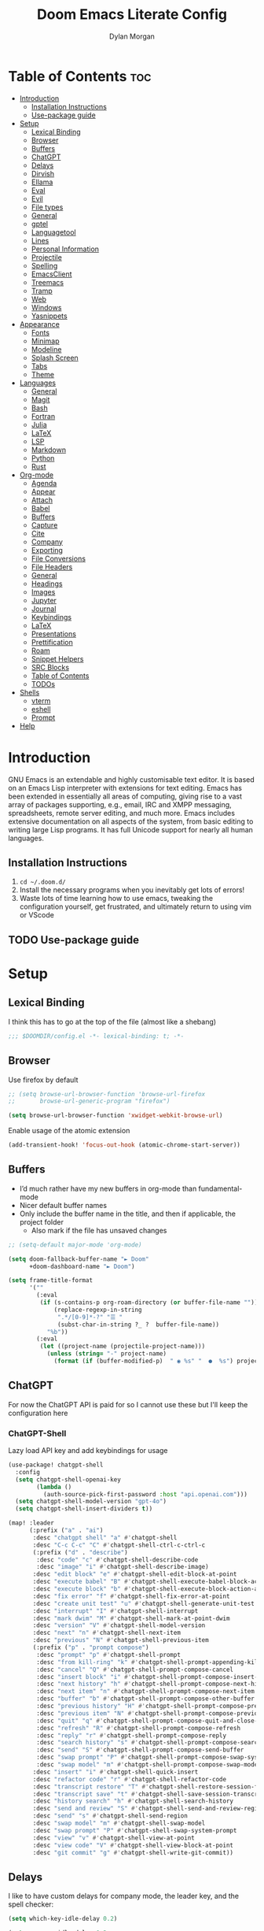 # Created 2025-03-10 Mon 22:30
#+title: Doom Emacs Literate Config
#+author: Dylan Morgan
#+export_file_name: ./README.org
#+property: header-args :tangle config.el
#+startup: content
* Table of Contents :toc:
- [[#introduction][Introduction]]
  - [[#installation-instructions][Installation Instructions]]
  - [[#use-package-guide][Use-package guide]]
- [[#setup][Setup]]
  - [[#lexical-binding][Lexical Binding]]
  - [[#browser][Browser]]
  - [[#buffers][Buffers]]
  - [[#chatgpt][ChatGPT]]
  - [[#delays][Delays]]
  - [[#dirvish][Dirvish]]
  - [[#ellama][Ellama]]
  - [[#eval][Eval]]
  - [[#evil][Evil]]
  - [[#file-types][File types]]
  - [[#general][General]]
  - [[#gptel][gptel]]
  - [[#languagetool][Languagetool]]
  - [[#lines][Lines]]
  - [[#personal-information][Personal Information]]
  - [[#projectile][Projectile]]
  - [[#spelling][Spelling]]
  - [[#emacsclient][EmacsClient]]
  - [[#treemacs][Treemacs]]
  - [[#tramp][Tramp]]
  - [[#web][Web]]
  - [[#windows][Windows]]
  - [[#yasnippets][Yasnippets]]
- [[#appearance][Appearance]]
  - [[#fonts][Fonts]]
  - [[#minimap][Minimap]]
  - [[#modeline][Modeline]]
  - [[#splash-screen][Splash Screen]]
  - [[#tabs][Tabs]]
  - [[#theme][Theme]]
- [[#languages][Languages]]
  - [[#general-1][General]]
  - [[#magit][Magit]]
  - [[#bash][Bash]]
  - [[#fortran][Fortran]]
  - [[#julia][Julia]]
  - [[#latex][LaTeX]]
  - [[#lsp][LSP]]
  - [[#markdown][Markdown]]
  - [[#python][Python]]
  - [[#rust][Rust]]
- [[#org-mode][Org-mode]]
  - [[#agenda][Agenda]]
  - [[#appear][Appear]]
  - [[#attach][Attach]]
  - [[#babel][Babel]]
  - [[#buffers-1][Buffers]]
  - [[#capture][Capture]]
  - [[#cite][Cite]]
  - [[#company][Company]]
  - [[#exporting][Exporting]]
  - [[#file-conversions][File Conversions]]
  - [[#file-headers][File Headers]]
  - [[#general-2][General]]
  - [[#headings][Headings]]
  - [[#images][Images]]
  - [[#jupyter][Jupyter]]
  - [[#journal][Journal]]
  - [[#keybindings][Keybindings]]
  - [[#latex-1][LaTeX]]
  - [[#presentations][Presentations]]
  - [[#prettification][Prettification]]
  - [[#roam][Roam]]
  - [[#snippet-helpers][Snippet Helpers]]
  - [[#src-blocks][SRC Blocks]]
  - [[#table-of-contents][Table of Contents]]
  - [[#todos][TODOs]]
- [[#shells][Shells]]
  - [[#vterm][vterm]]
  - [[#eshell][eshell]]
  - [[#prompt][Prompt]]
- [[#help][Help]]
* Introduction
GNU Emacs is an extendable and highly customisable text editor. It is based on an Emacs Lisp interpreter with extensions for text editing. Emacs has been extended in essentially all areas of computing, giving rise to a vast array of packages supporting, e.g., email, IRC and XMPP messaging, spreadsheets, remote server editing, and much more. Emacs includes extensive documentation on all aspects of the system, from basic editing to writing large Lisp programs. It has full Unicode support for nearly all human languages.
** Installation Instructions
1. ~cd ~/.doom.d/~
2. Install the necessary programs when you inevitably get lots of errors!
3. Waste lots of time learning how to use emacs, tweaking the configuration yourself, get frustrated, and ultimately return to using vim or VScode
** TODO Use-package guide
* Setup
** Lexical Binding

I think this has to go at the top of the file (almost like a shebang)

#+begin_src emacs-lisp
;;; $DOOMDIR/config.el -*- lexical-binding: t; -*-
#+end_src
** Browser
Use firefox by default

#+begin_src emacs-lisp
;; (setq browse-url-browser-function 'browse-url-firefox
;;       browse-url-generic-program "firefox")

(setq browse-url-browser-function 'xwidget-webkit-browse-url)
#+end_src

Enable usage of the atomic extension

#+begin_src emacs-lisp
(add-transient-hook! 'focus-out-hook (atomic-chrome-start-server))
#+end_src
** Buffers
- I’d much rather have my new buffers in org-mode than fundamental-mode
- Nicer default buffer names
- Only include the buffer name in the title, and then if applicable, the project folder
  - Also mark if the file has unsaved changes

#+begin_src emacs-lisp
;; (setq-default major-mode 'org-mode)

(setq doom-fallback-buffer-name "► Doom"
      +doom-dashboard-name "► Doom")

(setq frame-title-format
      '(""
        (:eval
         (if (s-contains-p org-roam-directory (or buffer-file-name ""))
             (replace-regexp-in-string
              ".*/[0-9]*-?" "☰ "
              (subst-char-in-string ?_ ?  buffer-file-name))
           "%b"))
        (:eval
         (let ((project-name (projectile-project-name)))
           (unless (string= "-" project-name)
             (format (if (buffer-modified-p)  " ◉ %s" "  ●  %s") project-name))))))
#+end_src
** ChatGPT
For now the ChatGPT API is paid for so I cannot use these but I'll keep the configuration here
*** ChatGPT-Shell
Lazy load API key and add keybindings for usage

#+begin_src emacs-lisp
(use-package! chatgpt-shell
  :config
  (setq chatgpt-shell-openai-key
        (lambda ()
          (auth-source-pick-first-password :host "api.openai.com")))
  (setq chatgpt-shell-model-version "gpt-4o")
  (setq chatgpt-shell-insert-dividers t))

(map! :leader
      (:prefix ("a" . "ai")
       :desc "chatgpt shell" "a" #'chatgpt-shell
       :desc "C-c C-c" "C" #'chatgpt-shell-ctrl-c-ctrl-c
       (:prefix ("d" . "describe")
        :desc "code" "c" #'chatgpt-shell-describe-code
        :desc "image" "i" #'chatgpt-shell-describe-image)
       :desc "edit block" "e" #'chatgpt-shell-edit-block-at-point
       :desc "execute babel" "B" #'chatgpt-shell-execute-babel-block-action-at-point
       :desc "execute block" "b" #'chatgpt-shell-execute-block-action-at-point
       :desc "fix error" "f" #'chatgpt-shell-fix-error-at-point
       :desc "create unit test" "u" #'chatgpt-shell-generate-unit-test
       :desc "interrupt" "I" #'chatgpt-shell-interrupt
       :desc "mark dwim" "M" #'chatgpt-shell-mark-at-point-dwim
       :desc "version" "V" #'chatgpt-shell-model-version
       :desc "next" "n" #'chatgpt-shell-next-item
       :desc "previous" "N" #'chatgpt-shell-previous-item
       (:prefix ("p" . "prompt compose")
        :desc "prompt" "p" #'chatgpt-shell-prompt
        :desc "from kill-ring" "k" #'chatgpt-shell-prompt-appending-kill-ring
        :desc "cancel" "Q" #'chatgpt-shell-prompt-compose-cancel
        :desc "insert block" "i" #'chatgpt-shell-prompt-compose-insert-block-at-point
        :desc "next history" "h" #'chatgpt-shell-prompt-compose-next-history
        :desc "next item" "n" #'chatgpt-shell-prompt-compose-next-item
        :desc "buffer" "b" #'chatgpt-shell-prompt-compose-other-buffer
        :desc "previous history" "H" #'chatgpt-shell-prompt-compose-previous-history
        :desc "previous item" "N" #'chatgpt-shell-prompt-compose-previous-item
        :desc "quit" "q" #'chatgpt-shell-prompt-compose-quit-and-close-frame
        :desc "refresh" "R" #'chatgpt-shell-prompt-compose-refresh
        :desc "reply" "r" #'chatgpt-shell-prompt-compose-reply
        :desc "search history" "s" #'chatgpt-shell-prompt-compose-search-history
        :desc "send" "S" #'chatgpt-shell-prompt-compose-send-buffer
        :desc "swap prompt" "P" #'chatgpt-shell-prompt-compose-swap-system-prompt
        :desc "swap model" "m" #'chatgpt-shell-prompt-compose-swap-model-version)
       :desc "insert" "i" #'chatgpt-shell-quick-insert
       :desc "refactor code" "r" #'chatgpt-shell-refactor-code
       :desc "transcript restore" "T" #'chatgpt-shell-restore-session-from-transcript
       :desc "transcript save" "t" #'chatgpt-shell-save-session-transcript
       :desc "history search" "h" #'chatgpt-shell-search-history
       :desc "send and review" "S" #'chatgpt-shell-send-and-review-region
       :desc "send" "s" #'chatgpt-shell-send-region
       :desc "swap model" "m" #'chatgpt-shell-swap-model
       :desc "swap prompt" "P" #'chatgpt-shell-swap-system-prompt
       :desc "view" "v" #'chatgpt-shell-view-at-point
       :desc "view code" "V" #'chatgpt-shell-view-block-at-point
       :desc "git commit" "g" #'chatgpt-shell-write-git-commit))
#+end_src
** Delays
I like to have custom delays for company mode, the leader key, and the spell checker:

#+begin_src emacs-lisp
(setq which-key-idle-delay 0.2)

(setq company-idle-delay 0.3
      company-maximum-prefix-length 3)

(after! spell-fu
  (setq spell-fu-idle-delay 0.5))
#+end_src
** Dirvish
Let Dirvish take over Dired globally

#+begin_src emacs-lisp
(use-package! dirvish
  :defer t
  :init
  (dirvish-override-dired-mode)
  :config
  (setq dirvish-side-follow-mode t
        dirvish-peek-mode t
        dirvish-preview-dispatchers
        (cl-substitute 'pdf-preface 'pdf dirvish-preview-dispatchers)))
#+end_src
** TODO Ellama

#+begin_src emacs-lisp
(use-package! ellama
  :defer t
  :init
  (setopt ellama-keymap-prefix "C-c e"))
#+end_src
** Eval
Enable inline evaluation of code, but use a nicer prefix

#+begin_src emacs-lisp
(setq eros-eval-result-prefix "⟹ ") ; default =>
#+end_src
** Evil
When I want to make a substitution, I want it to be global more often than not — so let’s make that the default.

#+begin_src emacs-lisp
(after! evil
  (setq evil-kill-on-visual-paste nil)) ; Don't put overwritten text in the kill ring

(map! :map evil-insert-state-map
      "C-p" #'evil-previous-line
      "C-n" #'evil-next-line)
#+end_src

Change some of the default evil maps so I can still use emacs-like keybindings in insert mode
** File types
*** Ebooks
Integrate books into emacs

#+begin_src emacs-lisp
(add-to-list 'auto-mode-alist '("\\.epub\\'" . nov-mode))
#+end_src
** General
- Let Emacs know I am using fish as my default shell
- Delete files to trash
- Stretch cursor to the glyph width
- Raise undo limit to 80MB
- Whether actions are undone in several steps
- Nobody likes to lose work
- How many seconds passwords are cached
- Controls if scroll commands move point to keep its screen position unchanged
- Number of lines of margin at the top and bottom of a window
- Show traceback on error
- Iterate through CamelCase words
- Replace I-search binding with swiper
- Include a 'leader-undo' button
- Disable massive toolbar on MacOS
- Enable nice scrolling

#+begin_src emacs-lisp
(setq shell-file-name (executable-find "bash"))
(setq vterm-shell (executable-find "fish"))
(setq explicit-shell-file-name (executable-find "fish"))

(setq delete-by-moving-to-trash t
      x-stretch-cursor t)

(setq undo-limit 80000000
      evil-want-fine-undo t
      auto-save-default t
      password-cache-expiry 300
      scroll-preserve-screen-position 'always
      scroll-margin 4)
;; debug-on-error t)

(global-subword-mode t)

(map! "C-s" #'swiper)
(map! "C-M-s" #'swiper-thing-at-point)
(map! "C-S-s" #'isearch-forward-regexp)
(map! "C-S-r" #'isearch-backward-regexp)

;; TODO
;; (map! which-key-mode-map
;;       "DEL" #'which-key-undo)

(when (string= (system-name) "maccie")
  (add-hook 'doom-after-init-hook (lambda () (tool-bar-mode 1) (tool-bar-mode 0))))

(pixel-scroll-precision-mode)
#+end_src
** TODO gptel

#+begin_src emacs-lisp
(use-package! gptel
  :commands gptel gptel-menu gptel-mode gptel-send gptel-set-tpic
  :config
  ;;  (setq! gptel-api-key "your key"))
  (setq gptel-model "zephyr:latest"
        gptel-backend (gptel-make-ollama "Ollama"
                        :host "localhost:11434"
                        :stream t
                        :models '("zephyr:latest"))))

(add-hook 'gptel-post-stream-hook 'gptel-auto-scroll)
(add-hook 'gptel-post-response-functions 'gptel-end-oF-response) ; TODO Bind key to end of response
#+end_src
** TODO Languagetool

#+begin_src emacs-lisp
;; (use-package! languagetool
;;   :defer t
;;   :commands (languagetool-check
;;              languagetool-clear-suggestions
;;              languagetool-correct-at-point
;;              languagetool-correct-buffer
;;              languagetool-set-language
;;              languagetool-server-mode
;;              languagetool-server-start
;;              languagetool-server-stop)
;;   :config
;;   (setq languagetool-java-arguments '("-Dfile.encoding=UTF-8" "-cp" "/opt/homebrew/Cellar/languagetool/*/libexec/*")
;;         languagetool-console-command "org.languagetool.server.commandline.Main"
;;         languagetool-server-command "org.languagetool.server.HTTPServer"))
#+end_src
** Lines
This determines the style of line numbers in effect. If set to `nil', line numbers are disabled. For relative line numbers, set this to `relative'.

Automatically wrap text when it reaches the end of the screen

#+begin_src emacs-lisp
(setq display-line-numbers-type 'relative)

(add-hook 'text-mode-hook 'turn-on-visual-line-mode)
(setq visual-line-fringe-indicators '(left-curly-arrow right-curly-arrow))

;; (setq-default auto-fill-function 'do-auto-fill)
#+end_src
** Personal Information
Some functionality uses this to identify you, e.g. GPG configuration, email clients, file templates, and snippets.

Set the GPG directories and increase the cache expiry

#+begin_src emacs-lisp
(setq user-full-name "Dylan Morgan"
      user-mail-address "dbmorgan98@protonmail.com")

(after! auth-source
  (setq auth-source-cache-expiry 21600))  ; Change default to 6 hours to get me through most of a work day
#+end_src
** Projectile
Change the default sort order so it lists the most recent files and directories
opened first and enable project caching

#+begin_src emacs-lisp
(setq projectile-sort-order 'recentf
      projectile-auto-discover t)

(setq projectile-enable-caching t)
(setq projectile-file-exists-remote-cache-expire (* 10 60))

(map! :leader
      (:prefix-map ("p" . "project")
       :desc "Search project rg" "h" #'counsel-projectile-rg))

(map! :leader
      (:prefix-map ("p" . "project")
       :desc "Search project ag" "H" #'counsel-projectile-ag))
#+end_src
** Spelling

My spelling is really bad so it needs checkling

#+begin_src emacs-lisp
(after! spell-fu
  (setq ispell-personal-dictionary "~/.config/emacs/.local/etc/ispell/.pws")
  (setq ispell-dictionary "en_GB"))

(use-package! jinx
  :defer t
  :init
  (setenv "PKG_CONFIG_PATH" (concat "/opt/homebrew/opt/glib/lib/pkgconfig/:" (getenv "PKG_CONFIG_PATH")))
  (add-hook 'doom-init-ui-hook #'global-jinx-mode)
  :config
  (setq jinx-languages "en_GB")
  ;; Extra face(s) to ignore
  (push 'org-inline-src-block
        (alist-get 'org-mode jinx-exclude-faces)))

(map! :after jinx
      :map jinx-overlay-map
      "M-o" #'jinx-correct
      "M-S-o" #'jinx-correct-all)

;;   ;; Take over the relevant bindings.
;;   (after! ispell
;;     (global-set-key [remap ispell-word] #'jinx-correct))
;;   (after! evil-commands
;;     (global-set-key [remap evil-next-flyspell-error] #'jinx-next)
;;     (global-set-key [remap evil-prev-flyspell-error] #'jinx-previous))
#+end_src
** EmacsClient
*** Systemd
Use emacs as a client.

Setup the systemd file here

#+name emacsclient service
#+begin_src systemd :tangle ~/.config/systemd/user/emacs.service :mkdirp yes
[Unit]
Description=Emacs server daemon
Documentation=info:emacs man:emacs(1) https://gnu.org/software/emacs/
# Wants=gpg-agent.service

[Service]
Type=simple
ExecStart=/usr/local/bin/emacs --fg-daemon
ExecStop=emacsclient --no-wait --eval "(progn (setq kill-emacs-hook nil) (kill emacs))"
# ExecStop=/usr/local/bin/emacsclient --eval "(kill-emacs)"
# Environment=COLORTERM=truecolor
Environment=SSH_AUTH_SOCK=%t/keyring/ssh
Restart=on-failure

[Install]
WantedBy=default.target
#+end_src

which is then enabled by

#+begin_src fish :tangle (if (string= "enabled\n" (shell-command-to-string "systemctl --user is-enabled emacs.service")) "no" "setup.sh") :results silent
systemctl --user enable emacs.service
#+end_src

Add a doctor ~warning~ if this is not enabled

#+begin_src emacs-lisp
;; (unless (string= "enabled\n" (shell-command-to-string "systemctl --user is-enabled emacs.service"))
;;   (warn! "Emacsclient service is not enabled."))
#+end_src

It can now be nice to use this as a 'default app' for opening files. If we add an appropriate desktop entry, and enable it in the desktop environment.

#+begin_src conf :tangle ~/.local/share/applications/emacs-client.desktop :mkdirp yes
[Desktop Entry]
Name=Emacs client
GenericName=Text Editor
Comment=A flexible platform for end-user applications
MimeType=text/english;text/plain;text/x-makefile;text/x-c++hdr;text/x-c++src;text/x-chdr;text/x-csrc;text/x-java;text/x-moc;text/x-pascal;text/x-tcl;text/x-tex;application/x-shellscript;text/x-c;text/x-c++;
Exec=/home/dylanmorgan/Applications/emacs-29.3/build/lib-src/emacsclient -create-frame --alternate-editor="" --no-wait %F
Icon=emacs
Type=Application
Terminal=false
Categories=TextEditor;Utility;
StartupWMClass=Emacs
Keywords=Text;Editor;
# X-KDE-StartupNotify=false
#+end_src

Lastly, while I'm not sure quite why it happens, but after a bit it seems that new emacsclient frames start on the =*scratch*= buffer instead of the dashboard. I prefer the dashboard, so let's ensure that's always switched to in new frames.

#+begin_src emacs-lisp
(when (daemonp)
  (add-hook! 'server-after-make-frame-hook
    (unless (string-match-p "\\*draft\\|\\*stdin\\|emacs-everywhere" (buffer-name))
      (switch-to-buffer +doom-dashboard-name))))
#+end_src
*** Client Wrapper
I frequently want to make use of Emacs while in a terminal emulator. To make this easier, I can construct a few handy aliases.

However, a little convenience script in ~/.local/bin can have the same effect, be available beyond the specific shell I plop the alias in, then also allow me to add a few bells and whistles — namely:
- Accepting stdin by putting it in a temporary file and immediately opening it.
- Guessing that the tty is a good idea when $DISPLAY is unset (relevant with SSH sessions, among other things).
- With a whiff of 24-bit colour support, sets TERM variable to a terminfo that (probably) announces 24-bit colour support.
- Changes GUI emacsclient instances to be non-blocking by default (--no-wait), and instead take a flag to suppress this behaviour (-w).

I would use sh, but using arrays for argument manipulation is just too convenient, so I’ll raise the requirement to bash. Since arrays are the only ’extra’ compared to sh, other shells like ksh etc. should work too.

#+begin_src bash :tangle ~/.local/bin/e :shebang #!/usr/bin/env bash
force_tty=false
force_wait=false
stdin_mode=""

args=()

while :; do
    case "$1" in
    -t | -nw | --tty)
        force_tty=true
        shift
        ;;
    -w | --wait)
        force_wait=true
        shift
        ;;
    -m | --mode)
        stdin_mode=" ($2-mode)"
        shift 2
        ;;
    -h | --help)
        echo -e "\033[1mUsage: e [-t] [-m MODE] [OPTIONS] FILE [-]\033[0m

Emacs client convenience wrapper.

\033[1mOptions:\033[0m
\033[0;34m-h, --help\033[0m            Show this message
\033[0;34m-t, -nw, --tty\033[0m        Force terminal mode
\033[0;34m-w, --wait\033[0m            Don't supply \033[0;34m--no-wait\033[0m to graphical emacsclient
\033[0;34m-\033[0m                     Take \033[0;33mstdin\033[0m (when last argument)
\033[0;34m-m MODE, --mode MODE\033[0m  Mode to open \033[0;33mstdin\033[0m with

Run \033[0;32memacsclient --help\033[0m to see help for the emacsclient."
        exit 0
        ;;
    --*=*)
        set -- "$@" "${1%%=*}" "${1#*=}"
        shift
        ;;
    ,*)
        if [ "$#" = 0 ]; then
            break
        fi
        args+=("$1")
        shift
        ;;
    esac
done

if [ ! "${#args[*]}" = 0 ] && [ "${args[-1]}" = "-" ]; then
    unset 'args[-1]'
    TMP="$(mktemp /tmp/emacsstdin-XXX)"
    cat >"$TMP"
    args+=(--eval "(let ((b (generate-new-buffer \"*stdin*\"))) (switch-to-buffer b) (insert-file-contents \"$TMP\") (delete-file \"$TMP\")${stdin_mode})")
fi

if [ -z "$DISPLAY" ] || $force_tty; then
    # detect terminals with sneaky 24-bit support
    if { [ "$COLORTERM" = truecolor ] || [ "$COLORTERM" = 24bit ]; } &&
        [ "$(tput colors 2>/dev/null)" -lt 257 ]; then
        if echo "$TERM" | grep -q "^\w\+-[0-9]"; then
            termstub="${TERM%%-*}"
        else
            termstub="${TERM#*-}"
        fi
        if infocmp "$termstub-direct" >/dev/null 2>&1; then
            TERM="$termstub-direct"
        else
            TERM="xterm-direct"
        fi # should be fairly safe
    fi
    emacsclient --tty --create-frame --alternate-editor="$ALTERNATE_EDITOR" "${args[@]}"
else
    if ! $force_wait; then
        args+=(--no-wait)
    fi
    emacsclient --create-frame --alternate-editor="$ALTERNATE_EDITOR" "${args[@]}"
fi
#+end_src
** Treemacs
To enable bidirectional synchronisation of LSP workspace folders and treemacs projects.

#+begin_src emacs-lisp
(use-package! treemacs
  :defer t
  :init
  (lsp-treemacs-sync-mode 1)
  :config
  (progn
    (setq treemacs-eldoc-display                   'detailed
          treemacs-find-workspace-method           'find-for-file-or-pick-first
          treemacs-indent-guide-style              'line
          treemacs-missing-project-action          'remove
          treemacs-move-forward-on-expand          t
          treemacs-project-follow-cleanup          t
          treemacs-project-follow-into-home        t
          treemacs-recenter-after-file-follow      'always
          treemacs-recenter-after-project-expand   'always
          treemacs-recenter-after-project-jump     'always
          treemacs-recenter-after-tag-follow       'always
          treemacs-recenter-distance               0.2
          treemacs-show-hidden-files               nil
          treemacs-select-when-already-in-treemacs 'next-or-back
          treemacs-sorting                         'alphabetic-numeric-case-insensitive-asc
          treemacs-tag-follow-delay                1.0
          treemacs-width-increment                 5)

    ;; The default width and height of the icons is 22 pixels. If you are
    ;; using a Hi-DPI display, uncomment this to double the icon size.
    ;;(treemacs-resize-icons 44)
    (treemacs-filewatch-mode t)
    (treemacs-fringe-indicator-mode 'always)
    (treemacs-indent-guide-mode t)
    (treemacs-project-follow-mode t)
    (treemacs-tag-follow-mode t)
    (when treemacs-python-executable
      (treemacs-git-commit-diff-mode t))

    (pcase (cons (not (null (executable-find "git")))
                 (not (null treemacs-python-executable)))
      (`(t . t)
       (treemacs-git-mode 'deferred))
      (`(t . _)
       (treemacs-git-mode 'simple))))

  ;; :bind
  (map! :nvi "M-0" nil)  ; unbind from go to last workspace
  (map! "M-0" #'treemacs-select-window))
        ;; ("SPC e 1"   . treemacs-delete-other-windows)
        ;; ("SPC e t"   . treemacs)
        ;; ("SPC e d"   . treemacs-select-directory)
        ;; ("SPC e b"   . treemacs-bookmark)
        ;; ("SPC e f"   . treemacs-find-file)
        ;; ("SPC e F"   . treemacs-find-tag)))

(after! imenu
  (setq imenu-auto-rescan t))
#+end_src
** Tramp
Faster than the default scp (for small files)

#+begin_src emacs-lisp
(setq tramp-default-method "ssh")
#+end_src

Improve tramp prompt recognition

#+begin_src emacs-lisp
(after! tramp
  (setenv "SHELL" "/bin/bash")
  (setq tramp-shell-prompt-pattern "\\(?:^\\|\n\\|\x0d\\)[^]#$%>\n]*#?[]#$%>] *\\(\e\\[[0-9;]*[a-zA-Z] *\\)*")) ;; default + 
#+end_src
** Web
Default to opening links in +emacs webkit+ firefox

#+begin_src emacs-lisp
;; (setq browse-url-browser-function 'xwidget-webkit-browse-url)
(setq browse-url-browser-function 'browse-url-firefox)
#+end_src
** Windows
*** TODO Moom
Moom is a package for manipulating the size and location of the actual emacs window. This is particularly useful on my mac.

Firstly, set the default margin

#+begin_src emacs-lisp
;; (setq moom-user-margin '(50 50 50 50)) ; {top, bottom, left, right}
;; (moom-mode 1)
#+end_src
*** Within Emacs
- Make Doom emacs ask which buffer to see after splitting a window.
- Take new window space from all other windows (not just current).
- Window rotation is nice, and can be found under SPC w r and SPC w R.
  - Layout rotation is also nice though. Let’s stash this under SPC w a.

- We could also do with adding the missing arrow-key variants of the window navigation/swapping commands.
- I also like to be able to preview buffers when I switch them.

#+begin_src emacs-lisp
(setq evil-vsplit-window-right t
      evil-split-window-below t)

(defadvice! prompt-for-buffer (&rest _)
  :after '(evil-window-split evil-window-vsplit)
  (counsel-buffer-or-recentf))

(setq window-combination-resize t)

(map! :map evil-window-map
      "SPC" #'rotate-layout
      ;; Navigation
      "<left>"     #'evil-window-left
      "<down>"     #'evil-window-down
      "<up>"       #'evil-window-up
      "<right>"    #'evil-window-right
      ;; Swapping windows
      "C-<left>"       #'+evil/window-move-left
      "C-<down>"       #'+evil/window-move-down
      "C-<up>"         #'+evil/window-move-up
      "C-<right>"      #'+evil/window-move-right)

;; (map! :map switch-workspace-buffer)
;; (map! :leader
;;       (:prefix-map ("," . "Switch buffer")
;;        :desc "Search project rg" "h" #'counsel-projectile-rg))

(map! :leader
      :desc "Switch buffer" "," #'counsel-switch-buffer
      :desc "Switch workspace buffer" "\\" #'persp-switch-to-buffer)
#+end_src
** Yasnippets
Enable nested snippets

#+begin_src emacs-lisp
(setq yas-triggers-in-field t)
#+end_src

Smart parentheses and inline LaTeX

#+begin_src emacs-lisp
(sp-local-pair
 '(org-mode)
 "<<" ">>"
 :actions '(insert))

(sp-local-pair
 '(org-mode)
 "$$" "$$"
 :actions '(insert))
#+end_src
* Appearance
** Fonts
Doom exposes five (optional) variables for controlling fonts in Doom. Here are the three important ones:
- `doom-font'
- `doom-variable-pitch-font'
- `doom-big-font' -- used for `doom-big-font-mode'
  - use this for presentations or streaming.

They all accept either a font-spec, font string ("Input Mono-12"), or xlfd font string. You generally only need doom-font and doom-variable-pitch-font.

#+begin_src emacs-lisp
(when (string= (system-name) "maccie")
  (setq doom-font (font-spec :family "Fira Code" :size 15)
        doom-big-font (font-spec :family "Iosevka Aile" :size 20)
        doom-variable-pitch-font (font-spec :family "Iosevka Aile" :size 15)))

(when (string= (system-name) "arch")
  (setq doom-font (font-spec :family "Fira Code" :size 16)
        doom-big-font (font-spec :family "Iosevka Aile" :size 21)
        doom-variable-pitch-font (font-spec :family "Iosevka Aile" :size 16)))
#+end_src

Use LaTeX as the default input method to type special characters

#+begin_src emacs-lisp
(after! text-mode
  (set-input-method 'TeX))
#+end_src

Disable prettify symbols globally

#+begin_src emacs-lisp
(setq global-prettify-symbols-mode nil)
#+end_src
** Minimap
Display the minimap (doesn't work well with org files \therefore disabled)

#+begin_src emacs-lisp
;; (setq minimap-mode 0)
#+end_src
** Modeline
Adjust some settings

#+begin_src emacs-lisp
;; (display-time-mode 1) ; Show the time
(size-indication-mode 1) ; Info about what's going on
(setq display-time-default-load-average nil) ; Hide the load average
(setq all-the-icons-scale-factor 1.2) ; prevent the end of the modeline from being cut off
#+end_src

Alter the colour of the filename in the buffer when modifications have been made to a file

#+begin_src emacs-lisp
(custom-set-faces!
  '(doom-modeline-buffer-modified :foreground "orchid2"))
#+end_src

Conditionally hide the encoding

#+begin_src emacs-lisp
(defun doom-modeline-conditional-buffer-encoding ()
  "We expect the encoding to be LF UTF-8, so only show the modeline when this is not the case"
  (setq-local doom-modeline-buffer-encoding
              (unless (and (memq (plist-get (coding-system-plist buffer-file-coding-system) :category)
                                 '(coding-category-undecided coding-category-utf-8))
                           (not (memq (coding-system-eol-type buffer-file-coding-system) '(1 2))))
                t)))

(add-hook 'after-change-major-mode-hook #'doom-modeline-conditional-buffer-encoding)
#+end_src

Alter the modeline for viewing PDFs

#+begin_src emacs-lisp
(after! doom-modeline
  (doom-modeline-def-segment buffer-name
    "Display the current buffer's name, without any other information."
    (concat
     (doom-modeline-spc)
     (doom-modeline--buffer-name)))

  (doom-modeline-def-segment pdf-icon
    "PDF icon from all-the-icons."
    (concat
     (doom-modeline-spc)
     (doom-modeline-icon 'octicon "file-pdf" nil nil
                         :face (if (doom-modeline--active)
                                   'all-the-icons-red
                                 'mode-line-inactive)
                         :v-adjust 0.02)))

  (defun doom-modeline-update-pdf-pages ()
    "Update PDF pages."
    (setq doom-modeline--pdf-pages
          (let ((current-page-str (number-to-string (eval `(pdf-view-current-page))))
                (total-page-str (number-to-string (pdf-cache-number-of-pages))))
            (concat
             (propertize
              (concat (make-string (- (length total-page-str) (length current-page-str)) ? )
                      " P" current-page-str)
              'face 'mode-line)
             (propertize (concat "/" total-page-str) 'face 'doom-modeline-buffer-minor-mode)))))

  (doom-modeline-def-segment pdf-pages
    "Display PDF pages."
    (if (doom-modeline--active) doom-modeline--pdf-pages
      (propertize doom-modeline--pdf-pages 'face 'mode-line-inactive)))

  (doom-modeline-def-modeline 'pdf
    '(bar window-number pdf-pages pdf-icon buffer-name)
    '(misc-info matches major-mode process vcs)))
#+end_src
** TODO Splash Screen
- Change this to an SVG image

Not to toot my own trumpet, but I like this pretty cool splash screen that I made

#+begin_src emacs-lisp
(setq fancy-splash-image "~/.doom.d/splash/black-doom-hole.png")
#+end_src
** Tabs
#+begin_src emacs-lisp
(after! centaur-tabs
  (centaur-tabs-mode -1)
  (setq centaur-tabs-set-icons t
        ;; centaur-tabs-style "wave"
        ;; centaur-tabs-set-modified-marker t
        ;; centaur-tabs-modified-marker "o"
        ;; centaur-tabs-close-button "×"
        centaur-tabs-set-bar 'left
        centaur-tabs-gray-out-icons 'buffer))
  ;; (centaur-tabs-change-fonts "P22 Underground Book" 160))
;; (setq x-underline-at-descent-line t)
#+end_src
** Theme
There are two ways to load a theme. Both assume the theme is installed and available. You can either set `doom-theme' or manually load a theme with the `load-theme' function. The default is doom-one.

I want to change the theme depending on the time of day. There is a package for this.

Also add blur and opacity (blur doesn't work)

#+begin_src emacs-lisp
(setq calendar-latitude 52.373199)
(setq calendar-longitude -1.261740)

(use-package! circadian
  :ensure t
  :config
  (setq circadian-themes '((:sunrise . doom-dracula)
                           (:sunset . doom-one)))
  (circadian-setup))

;; (set-frame-parameter (selected-frame) 'alpha '(85 . 50))
;; (add-to-list 'default-frame-alist '(alpha . (85 . 50)))

(doom/set-frame-opacity 100)
;; (doom/set-frame-opacity 95)
;; (doom/set-frame-opacity 85)
#+end_src
* Languages
** General
*** TODO Formatting
Add key for aphelia-format-buffer

#+begin_src emacs-lisp
(map! :leader
      :prefix "c"
      :desc "Aphelia format buffer" "F" #'apheleia-format-buffer)
#+end_src
*** Github Copilot
**** Prompt
Firstly unbind aya-create from C-TAB

#+begin_src emacs-lisp
(map! :nvi "C-TAB" nil)
(map! :nvi "C-<tab>" nil)
#+end_src

Then define the keybindings to use for Github copilot

#+begin_src emacs-lisp
;; accept completion from copilot and fallback to company
(use-package! copilot
  :defer t
  :hook ((prog-mode . copilot-mode)
         (sh-mode . copilot-mode))
  :bind (:map copilot-completion-map
              ("C-S-<iso-lefttab>" . 'copilot-accept-completion-by-word)
              ("C-S-<tab>" . 'copilot-accept-completion-by-word)
              ("C-TAB" . 'copilot-accept-completion-by-line)
              ("C-<tab>" . 'copilot-accept-completion-by-line)
              ("C-M-TAB" . 'copilot-accept-completion)
              ("C-M-<tab>" . 'copilot-accept-completion)))
  ;; :config
  ;; (when (string= (system-name) "apollo")
  ;;   (setq copilot-node-executable "~/.local/share/nvm/v17.9.1/bin/node"))
  ;; (when (string= (system-name) "maccie")
  ;;   (setq copilot-node-executable "/Users/dylanmorgan/.local/share/nvm/v17.9.1/bin/node")))

(map! :leader
      :desc "Toggle Copilot Completion" "c G" #'copilot-mode)
#+end_src
**** Chat
#+begin_src emacs-lisp
;; (use-package! copilot-chat
;;   :defer t
;;   :config
;;   (setq copilot-chat-model "o1-preview"
;;         copilot-chat-frontend 'org))

(map! :map copilot-chat-map
      :n "M-p" #'copilot-chat-prompt-history-previous
      :n "M-n" #'copilot-chat-prompt-history-next
      :leader
      (:prefix ("cg" . "Copilot Chat")
       :desc "add current buffer" "a" #'copilot-chat-add-current-buffer
       :desc "switch to buffer" "b" #'copilot-chat-switch-to-buffer
       :desc "delete buffer" "D" #'copilot-chat-del-current-buffer
       :desc "buffer list" "l" #'copilot-chat-list
       :desc "display" "g" #'copilot-chat-display
       :desc "reset" "R" #'copilot-chat-reset
       :desc "explain" "e" #'copilot-chat-explain
       :desc "explain symbol at point" "s" #'copilot-chat-explain-symbol-at-line
       :desc "explain function at point" "f" #'copilot-chat-explain-defun
       :desc "review" "r" #'copilot-chat-review
       :desc "review entire buffer" "B" #' copilot-chat-review-whole-buffer
       :desc "document" "d" #'copilot-chat-doc
       :desc "fix" "f" #'copilot-chat-fix
       :desc "optimise" "o" #'copilot-chat-optimize
       :desc "test" "t" #'copilot-chat-test
       :desc "custom paste" "P" #'copilot-chat-custom-prompt-selection
       :desc "custom function prompt" "F" #'copilot-chat-custom-prompt-function
       :desc "ask and insert" "i" #'copilot-chat-ask-and-insert
       :desc "insert commit message" "c" #'copilot-chat-insert-commit-messages
       :desc "set model" "m" #'copilot-chat-set-model))
#+end_src
*** Indent Bars

#+begin_src emacs-lisp
(use-package! indent-bars
  :hook ((prog-mode python-mode sh-mode f90-mode julia-mode yaml-mode) . indent-bars-mode)
  :custom
  (indent-bars-treesit-support t)
  (indent-bars-color '(highlight :face-bg t :blend 0.2))
  (indent-bars-pattern ".")
  (indent-bars-pad-frac 0.1)
  (indent-bars-highlight-current-depth '(:blend 0.55)))

(map! :leader
      :desc "Indent bars" "t i" #'indent-bars-mode)
#+end_src
*** Rainbow Delimiters
Better syntax highlighting for code

#+begin_src emacs-lisp
(add-hook! 'prog-mode-hook #'rainbow-delimiters-mode)
(add-hook! 'sh-mode-hook #'rainbow-delimiters-mode)
#+end_src
*** Visual Line Mode
Enable word wrapping (almost) everywhere

#+begin_src emacs-lisp
(+global-word-wrap-mode +1)
;; (add-hook! 'prog-mode-hook #'+word-wrap-mode)
;; (add-hook! 'sh-mode-hook #'+word-wrap-mode)
#+end_src
** Magit
Add keybindings to push to remote and view diffs.

#+begin_src emacs-lisp
(map! :leader
      :desc "Magit pull" "g p" #'magit-pull
      :desc "Magit push" "g P" #'magit-push
      :desc "Magit diff" "g d" #'magit-diff
      :desc "Magit stash" "g z" #'magit-stash
      :desc "Magit stage all" "g a" #'magit-stage-modified
      :desc "Magit unstage all" "g A" #'magit-unstage-all)
#+end_src
** Bash
*** Default Scripting Shell
Always use the bash shell for scripting

#+begin_src emacs-lisp
(after! sh-mode
  (sh-set-shell "bash"))
  ;; (when (equal (string-match-p (regexp-quote "*PKGBUILD")
  ;;                              (buffer-file-name))
  ;;              "PKGBUILD")
  ;;   (sh-set-shell "bash")))
#+end_src
*** Tab Spacing
Set default tab width to 2:

#+begin_src emacs-lisp
(after! sh-mode
  (setq sh-indentation
        sh-basic-offset 2))
#+end_src
** Fortran
*** General
Set indentation for fortran and f90

#+begin_src emacs-lisp
(after! f90
  (setq f90-do-indent 2)
  (setq f90-if-indent 2)
  (setq f90-type-indent 2)
  (setq f90-program-indent 2)
  (setq f90-continuation-indent 4)
  (setq f90-smart-end 'blink)

  ;; TODO: copy rc params file from apollo to mac
  (set-formatter! 'fprettify '("fprettify" "-i 2" "-l 88" "-w 4" "--whitespace-comma=true" "--whitespace-assignment=true" "--whitespace-decl=true" "--whitespace-relational=true" "--whitespace-plusminus=true" "--whitespace-multdiv=true" "--whitespace-print=true" "--whitespace-type=true" "--whitespace-intrinsics=true" "--strict-indent" "--enable-decl" "--enable-replacements" "--c-relations" "--case 1 1 1 1" "--strip-comments" "--disable-fypp") :modes '(f90-mode fortran-mode)))

(after! fortran
  (setq fortran-continuation-string "&")
  (setq fortran-do-indent 2)
  (setq fortran-if-indent 2)
  (setq fortran-structure-indent 2)

  (set-formatter! 'fprettify '("fprettify" "-i 2" "-l 88" "-w 4" "--whitespace-comma=true" "--whitespace-assignment=true" "--whitespace-decl=true" "--whitespace-relational=true" "--whitespace-plusminus=true" "--whitespace-multdiv=true" "--whitespace-print=true" "--whitespace-type=true" "--whitespace-intrinsics=true" "--strict-indent" "--enable-decl" "--enable-replacements" "--c-relations" "--case 1 1 1 1" "--strip-comments" "--disable-fypp") :modes '(f90-mode fortran-mode)))
#+end_src

Set Fortran and Fortran 90 mode for appropriate extensions

#+begin_src emacs-lisp
(setq auto-mode-alist
      (cons '("\\.F90$" . f90-mode) auto-mode-alist))
(setq auto-mode-alist
      (cons '("\\.f90$" . f90-mode) auto-mode-alist))
(setq auto-mode-alist
      (cons '("\\.pf$" . f90-mode) auto-mode-alist))
(setq auto-mode-alist
      (cons '("\\.pf$" . f90-mode) auto-mode-alist))
(setq auto-mode-alist
      (cons '("\\.fpp$" . f90-mode) auto-mode-alist))
(setq auto-mode-alist
      (cons '("\\.F$" . fortran-mode) auto-mode-alist))
(setq auto-mode-alist
      (cons '("\\.f$" . fortran-mode) auto-mode-alist))
#+end_src
*** LSP

#+begin_src emacs-lisp
(use-package! lsp-mode
  :hook (f90-mode . lsp-deferred))
#+end_src
** Julia
Set the default number of Julia threads to 6

#+begin_src emacs-lisp
(use-package! julia-mode
  :defer t
  :init
  (setenv "JULIA_NUM_THREADS" "6")
  :interpreter
  ("julia" . julia-mode))
#+end_src
*** TODO Format
Enable formatting on save for Julia buffers

#+begin_src emacs-lisp
(after! julia
  (add-hook! 'before-save-hook #'julia-snail/formatter-format-buffer))
#+end_src
*** LSP
#+begin_src emacs-lisp
(setq lsp-julia-package-dir nil)

(after! lsp-julia
  (setq lsp-julia-default-environment "~/.julia/environments/v1.11"))

(add-hook! 'julia-mode-hook #'lsp-mode)
#+end_src
*** TODO Snail
Enable snail extensions

#+begin_src emacs-lisp
(setq julia-snail-extensions '(repl-history formatter ob-julia))
#+end_src

Add keybindings for these extensions
#+begin_src emacs-lisp
(map! :after julia-mode
      :map julia-mode-map
      :localleader
      ;; Rebind julia-snail to "m" to make it easier to jump between the REPL and .jl file
      :desc "" "'" nil
      :desc "Julia Snail" "m" #'julia-snail
      :desc "Format buffer" "f" #'julia-snail/formatter-format-buffer
      :desc "Format region" "F" #'julia-snail/formatter-format-region
      :desc "Paste REPL history" "p" #'julia-snail/repl-history-yank
      :desc "Show REPL history" "b" #'julia-snail/repl-history-buffer
      :desc "Search and paste REPL history" "s" #'julia-snail/repl-history-search-and-yank)
#+end_src
** LaTeX
*** Biblio
#+begin_src emacs-lisp
(setq! bibtex-completion-bibliography '("~/Documents/warwick/thesus/references.bib"))
#+end_src
*** CDLaTeX
Set new environments for:
- Non-numbered equations
- Non-numbered equations with bmatrix

Then, set shortcuts for these environments

Also make some additions/modifications to the maths symbol alist

#+begin_src emacs-lisp
(eval-after-load 'latex
                 '(define-key LaTeX-mode-map [(tab)] 'cdlatex-tab))

(after! cdlatex
  (setq cdlatex-env-alist
        '(("non-numbered equation" "\\begin{equation*}\n    ?\n\\end{equation*}" nil)
          ("equation" "\\begin{equation}\n    ?\n\\end{equation}" nil) ; This might not work
          ("bmatrix" "\\begin{equation*}\n    ?\n    \\begin{bmatrix}\n        \n    \\end{bmatrix}\n\\end{equation*}" nil)
          ("vmatrix" "\\begin{equation*}\n    ?\n    \\begin{vmatrix}\n        \n    \\end{vmatrix}\n\\end{equation*}" nil)
          ("pmatrix" "\\begin{equation*}\n    ?\n    \\begin{pmatrix}\n        \n    \\end{pmatrix}\n\\end{equation*}" nil)
          ("split" "\\begin{equation}\n    \n    \\begin{split}\n        ?\n    \\end{split}\n\\end{equation}" nil)
          ("non-numbered split" "\\begin{equation*}\n    \\begin{split}\n        ?\n    \\end{split}\n\\end{equation*}" nil)))
  (setq cdlatex-command-alist
        '(("neq" "Insert non-numbered equation env" "" cdlatex-environment ("non-numbered equation") t nil)
          ("equ" "Insert numbered equation env" "" cdlatex-environment ("equation") t nil) ; This might not work
          ("bmat" "Insert bmatrix env" "" cdlatex-environment ("bmatrix") t nil)
          ("vmat" "Insert vmatrix env" "" cdlatex-environment ("vmatrix") t nil)
          ("pmat" "Insert pmatrix env" "" cdlatex-environment ("pmatrix") t nil)
          ("spl" "Insert split env" "" cdlatex-environment ("split") t nil)
          ("nspl" "Insert non-numbered split env" "" cdlatex-environment ("non-numbered split") t nil)))
  (setq cdlatex-math-symbol-alist
        '((?= ("\\equiv" "\\leftrightarrow" "\\longleftrightarrow"))
          (?! ("\\neq"))
          (?+ ("\\cup" "\\pm"))
          (?^ ("\\uparrow" "\\downarrow"))
          (?: ("\\cdots" "\\vdots" "\\ddots"))
          (?b ("\\beta" "\\mathbb{?}"))
          (?i ("\\in" "\\implies" "\\imath"))
          (?I ("\\int" "\\Im"))
          (?F ("\\Phi"))
          (?P ("\\Pi" "\\propto"))
          (?Q ("\\Theta" "\\quad" "\\qquad"))
          (?S ("\\Sigma" "\\sum" "\\arcsin"))
          (?t ("\\tau" "\\therefore" "\\tan"))
          (?T ("\\times" "" "\\arctan"))
          (?V ())
          (?/ ("\\frac{?}{}" "\\not")) ;; Normal fr command doesn't work properly
          (?< ("\\leq" "\\ll" "\\longleftarrow"))
          (?> ("\\geq" "\\gg" "\\longrightarrow"))
          (?$ ("\\leftarrow" "" ""))
          (?% ("\\rightarrow" "" "")))))
#+end_src
*** Company Math
Enable a company completion back-end for LaTeX maths symbols

#+begin_src emacs-lisp
(add-to-list 'company-backends 'company-math-symbols-unicode)
#+end_src
*** General
A workaround for enabling ~LaTeX-mode~ until a stable emacs 30 version

#+begin_src emacs-lisp
(setq major-mode-remap-alist major-mode-remap-defaults)
#+end_src

- Make the location of latexmk available to emacs
- Make AUCTeX query the location of the master file
- Add some compilation options

#+begin_src emacs-lisp
(setenv "PATH" (concat (getenv "PATH") ":/usr/bin/"))
(setq exec-path (append exec-path '("/usr/bin/")))

(setq TeX-master nil
      TeX-show-compilation nil)

(setq TeX-command-default "LaTeXMk"
      TeX-command "latexmk"
      TeX-command-extra-options "-bibtex -pdflua -ps-"
      +latex-viewers '(pdf-tools skim evince sumatrapdf zathura okular))
#+end_src
*** TODO LSP
Set the lsp servers for use in latex mode

#+begin_src emacs-lisp
;; (use-package! lsp-ltex
;;   ;; :hook (text-mode . (lambda ()
;;   ;;                      require 'lsp-ltex
;;   ;;                      (lsp)))
;;   :hook (latex-mode . lsp-deferred)
;;   :init
;;   (setq lsp-ltex-version (gethash "ltex-ls" (json-parse-string (shell-command-to-string "ltex-ls -V")))
;;         lsp-ltex-server-store-path nil
;;         lsp-ltex-language "en-GB"
;;         lsp-ltex-mother-tongue "en-GB"
;;         lsp-ltex-completion-enabled t)
;;   :config
;;   (set-lsp-priority! 'ltex-ls 2))

(after! LaTeX-mode
  ;; When on mac
  (when (string= (system-name) "maccie")
    (add-to-list 'load-path "/opt/homebrew/bin/texlab")
    (setq lsp-latex-texlab-executable "/opt/homebrew/bin/texlab"))

  ;; When on arch
  (when (string= (system-name) "arch")
    (add-to-list 'load-path "/usr/bin/texlab")
    (setq lsp-latex-texlab-executable "/usr/bin/texlab"))

  (with-eval-after-load "tex-mode"
    (add-hook 'tex-mode-hook 'lsp)
    (add-hook 'latex-mode-hook 'lsp))
  (with-eval-after-load "bibtex"
    (add-hook 'bibtex-mode-hook 'lsp)))
#+end_src
*** Preview
Re-bind un-preview to un-preview entire buffer

#+begin_src emacs-lisp
(map! :after LaTeX-mode
      :map LaTeX-mode-map
      :localleader
      :desc "" "P" nil
      :desc "Unpreview" "P" #'preview-clearout-buffer)
#+end_src
*** RefTeX
Set the default bibliography location

#+begin_src emacs-lisp
(after! LaTeX-mode
  (setq reftex-default-bibliography "~/Documents/warwick/thesus/references.bib"))
#+end_src

Change the default method of adding/searching for citations with reftex

#+begin_src emacs-lisp
(map! :map reftex-mode-map
      :localleader
      :desc "reftex-cite" "r" #'reftex-citation
      :desc "reftex-reference" "R" #'reftex-reference
      :desc "reftex-label" "l" #'reftex-label)
#+end_src
*** Zotero
Use the zotra-server backend

#+begin_src emacs-lisp
(use-package! zotra
  :defer t
  :config
  (setq zotra-backend 'zotra-server)
  (setq zotra-local-server-directory "~/Applications/zotra-server/"))

(require 'zotra)
(setq zotra-backend 'zotra-server)
(setq zotra-local-server-directory "~/Applications/zotra-server/")
#+end_src
** LSP
*** TODO DAP
Enable the DAP debugger

#+begin_src emacs-lisp
(after! dap-mode
  (setq dap-python-debugger 'debugpy))

(map! :after dap-mode
      :map dap-mode-map
      :leader
      :prefix ("d" . "dap")

      ;; basics
      :desc "dap next"          "n" #'dap-next
      :desc "dap step in"       "i" #'dap-step-in
      :desc "dap step out"      "o" #'dap-step-out
      :desc "dap continue"      "c" #'dap-continue
      :desc "dap hydra"         "h" #'dap-hydra
      :desc "dap debug restart" "r" #'dap-debug-restart
      :desc "dap debug"         "s" #'dap-debug

      ;; debug
      :prefix ("dd" . "Debug")
      :desc "dap debug recent"  "r" #'dap-debug-recent
      :desc "dap debug last"    "l" #'dap-debug-last

      ;; eval
      :prefix ("de" . "Eval")
      :desc "eval"                "e" #'dap-eval
      :desc "eval region"         "r" #'dap-eval-region
      :desc "eval thing at point" "s" #'dap-eval-thing-at-point
      :desc "add expression"      "a" #'dap-ui-expressions-add
      :desc "remove expression"   "d" #'dap-ui-expressions-remove

      :prefix ("db" . "Breakpoint")
      :desc "dap breakpoint toggle"      "b" #'dap-breakpoint-toggle
      :desc "dap breakpoint condition"   "c" #'dap-breakpoint-condition
      :desc "dap breakpoint hit count"   "h" #'dap-breakpoint-hit-condition
      :desc "dap breakpoint log message" "l" #'dap-breakpoint-log-message)
#+end_src
*** General
Configure general settings for LSP

#+begin_src emacs-lisp
(after! lsp-mode
  (setq lsp-enable-symbol-highlighting t
        lsp-lens-enable t
        lsp-headerline-breadcrumb-enable t
        lsp-modeline-code-actions-enable t
        lsp-modeline-diagnostics-enable t
        lsp-diagnostics-provider :auto
        lsp-eldoc-enable-hover t
        lsp-completion-provider :auto
        lsp-completion-show-detail t
        lsp-completion-show-kind t
        lsp-signature-mode t
        lsp-signature-auto-activate t
        lsp-signature-render-documentation t
        lsp-idle-delay 1.0))
#+end_src
*** lsp-ui
Configure lsp-ui settings

#+begin_src emacs-lisp
(after! lsp-mode
  (setq lsp-ui-sideline-enable t
        ;; lsp-ui-sideline-mode 1
        lsp-ui-sideline-delay 1
        lsp-ui-sideline-show-symbol t
        lsp-ui-sideline-show-diagnostics t
        lsp-ui-sideline-show-hover t
        lsp-ui-sideline-show-code-actions t
        lsp-ui-sideline-update-mode 'point
        lsp-ui-peek-enable t
        lsp-ui-peek-show-directory t
        lsp-ui-doc-enable t
        ;; lsp-ui-doc-frame-mode t ; This breaks 'q' for some reason
        lsp-ui-doc-delay 1
        lsp-ui-doc-show-with-cursor t
        lsp-ui-doc-show-with-mouse t
        lsp-ui-doc-header t
        lsp-ui-doc-use-childframe t
        lsp-ui-doc-position 'top
        lsp-ui-doc-max-height 25
        lsp-ui-doc-use-webkit t
        lsp-ui-imenu-enable t
        lsp-ui-imenu-kind-position 'left
        lsp-ui-imenu-buffer-position 'right
        lsp-ui-imenu-window-width 35
        lsp-ui-imenu-auto-refresh t
        lsp-ui-imenu-auto-refresh-delay 1.0)

  (map! :map lsp-ui-mode-map "C-," #'lsp-ui-doc-focus-frame)
  (map! :map lsp-ui-mode-map "C-;" #'lsp-ui-sideline-execute-code-action))

;; (map! :after lsp-mode
;;       :map lsp-mode-map
;;       :leader
;;       :prefix ("#" . "custom")
;;       :prefix ("# l" . "lsp")
;;       :desc "open imenu"
;;       "i" #'lsp-ui-imenu
;;       "I" #'lsp-ui-imenu--refresh)
#+end_src
*** Org
Enable LSP in org edit buffer special for the following languages:
- python
- bash
- julia

#+begin_src emacs-lisp
(cl-defmacro lsp-org-babel-enable (lang)
  "Support LANG in org source code block."
  (setq centaur-lsp 'lsp-mode)
  (cl-check-type lang string)
  (let* ((edit-pre (intern (format "org-babel-edit-prep:%s" lang)))
         (intern-pre (intern (format "lsp--%s" (symbol-name edit-pre)))))
    `(progn
       (defun ,intern-pre (info)
         (let ((file-name (->> info caddr (alist-get :file))))
           (unless file-name
             (setq file-name (make-temp-file "babel-lsp-")))
           (setq buffer-file-name file-name)
           (lsp-deferred)))
       (put ',intern-pre 'function-documentation
            (format "Enable lsp-mode in the buffer of org source block (%s)."
                    (upcase ,lang)))
       (if (fboundp ',edit-pre)
           (advice-add ',edit-pre :after ',intern-pre)
         (progn
           (defun ,edit-pre (info)
             (,intern-pre info))
           (put ',edit-pre 'function-documentation
                (format "Prepare local buffer environment for org source block (%s)."
                        (upcase ,lang))))))))

(defvar org-babel-lang-list
  '("python" "bash" "julia"))

(dolist (lang org-babel-lang-list)
  (eval `(lsp-org-babel-enable ,lang)))
#+end_src
** Markdown
*** Grip mode
Github has a rate limit, limiting how long grip-mode will work for. The following should get around this. This also uses a github authentication token and parses it from authinfo so it doesn't get made public when I publish this to github.

#+begin_src emacs-lisp
(use-package! grip-mode
  :defer t
  :init
  (let ((credential (auth-source-user-and-password "api.github.com")))
    (setq grip-github-user (car credential)
          grip-github-password (cadr credential)))

  (setq grip-sleep-time 2
        grip-preview-use-webkit t
        grip-url-browser nil)

  (when (string= (system-name) "arch")
    (setq grip-binary-path "/usr/bin/grip"))
  (when (string= (system-name) "maccie")
    (setq grip-binary-path "/opt/homebrew/bin/grip")))
#+end_src
*** Line Wrapping
Use visual line wrapping

#+begin_src emacs-lisp
(add-hook! (gfm-mode markdown-mode) #'visual-line-mode #'turn-off-auto-fill)
#+end_src
*** Markdown Style Customisation
Mirror the style that markdown renders in

#+begin_src emacs-lisp
(custom-set-faces!
  '(markdown-header-face-1 :height 1.5 :weight extra-bold :inherit markdown-header-face)
  '(markdown-header-face-2 :height 1.25 :weight bold       :inherit markdown-header-face)
  '(markdown-header-face-3 :height 1.15 :weight bold       :inherit markdown-header-face)
  '(markdown-header-face-4 :height 1.00 :weight bold       :inherit markdown-header-face)
  '(markdown-header-face-5 :height 0.85 :weight bold       :inherit markdown-header-face)
  '(markdown-header-face-6 :height 0.75 :weight extra-bold :inherit markdown-header-face))
#+end_src
*** Obsidian

#+begin_src emacs-lisp
;; (use-package! obsidian
;;   :ensure t
;;   :demand t
;;   :custom
;;   ;; This directory will be used for `obsidian-capture' if set.
;;   (obsidian-inbox-directory "inbox")
;;   ;; Create missing files in inbox? - when clicking on a wiki link
;;   ;; t: in inbox, nil: next to the file with the link
;;   ;; default: t
;;   ;(obsidian-wiki-link-create-file-in-inbox nil)
;;   ;; The directory for daily notes (file name is YYYY-MM-DD.md)
;;   (obsidian-daily-notes-directory "daily_notes")
;;   ;; Directory of note templates, unset (nil) by default
;;   ;(obsidian-templates-directory "Templates")
;;   ;; Daily Note template name - requires a template directory. Default: Daily Note Template.md
;;   ;(setq obsidian-daily-note-template "Daily Note Template.md")
;;   :config
;;   (obsidian-specify-path "~/Documents/obsidian/")
;;   ;; Activate detection of Obsidian vault
;;   (global-obsidian-mode t)
;;   (map! :map obsidian-mode-map
;;         :localleader
;;         :prefix ("O" . "Obsidian")
;;         ;; Replace C-c C-o with Obsidian.el's implementation. It's ok to use another key binding.
;;         :desc "follow link" "o" #'obsidian-follow-link-at-point
;;         ;; Jump to backlinks
;;         :desc "backlink jump" "b" #'obsidian-backlink-jump
;;         :desc "insert link" "l" #'obsidian-insert-wikilink
;;         ;; If you prefer you can use `obsidian-insert-link'
;;         :desc "insert wikilink" "w" #'obsidian-insert-wikilink
;;         ;; Open a note
;;         :desc "jump" "j" #'obsidian-jump
;;         ;; Capture a new note in the inbox
;;         :desc "capture" "c" #'obsidian-capture
;;         ;; Create a daily note
;;         :desc "daily note" #'obsidian-daily-note)
#+end_src
** Python
Disable prettify-symbols in python modes

#+begin_src emacs-lisp
(after! python-mode
  (setq prettify-symbols-mode nil))
#+end_src
*** Formatters and Linters
**** Ruff

#+begin_src emacs-lisp
;; (use-package! lsp-mode
;;   :hook (python-mode . lsp-deferred)
;;   ;; :commands lsp-deferred
;;   :custom
;;   (lsp-ruff-lsp-ruff-path ["usr/bin/ruff server"])
;;   (lsp-ruff-lsp-ruff-args ["–-config /home/dylanmorgan/.config/ruff/ruff.toml" "--preview"])
;;   ;; (lsp-ruff-lsp-python-path "python")
;;   (lsp-ruff-lsp-advertize-fix-all t)
;;   (lsp-ruff-lsp-advertize-organize-imports t)
;;   (lsp-ruff-lsp-log-level "info")
;;   (lsp-ruff-lsp-show-notifications "onError"))

;; TODO when ruff formatting leaves alpha dev
;; (after! python
  ;; (setf (alist-get 'ruff apheleia-formatters) '("ruff format --config ~/.config/ruff/ruff.toml --target-version py39 -q"
  ;;                                               (eval (when buffer-file-name
  ;;                                                       (concat "--stdin-filename=" buffer-file-name)))
  ;;                                               "-"))
  ;; (setf (alist-get 'python-mode apheleia-mode-alist) '(ruff))
  ;; (add-hook! 'before-save-hook #'format-with-lsp t)
  ;; (add-hook! 'before-save-hook #'lsp-organize-imports))
#+end_src

Also add ruff to flycheck

#+begin_src emacs-lisp
;; (after! flycheck
;;   ;; (require 'flycheck)

;;   (flycheck-define-checker python-ruff
;;     "A Python syntax and style checker using the ruff utility.
;;   To override the path to the ruff executable, set
;;   `flycheck-python-ruff-executable'.
;;   See URL `http://pypi.python.org/pypi/ruff'."

;;     :command ("ruff format --config /home/dylanmorgan/.config/ruff/ruff.toml --target-version py312 -q"
;;               (eval (when buffer-file-name
;;                       (concat "--stdin-filename=" buffer-file-name)))
;;               "-")
;;     :standard-input t
;;     :error-filter (lambda (errors)
;;                     (let ((errors (flycheck-sanitize-errors errors)))
;;                       (seq-map #'flycheck-flake8-fix-error-level errors)))
;;     :error-patterns
;;     ((warning line-start
;;               (file-name) ":" line ":" (optional column ":") " "
;;               (id (one-or-more (any alpha)) (one-or-more digit)) " "
;;               (message (one-or-more not-newline))
;;               line-end))
;;     :modes python-mode)

;;   (add-to-list 'flycheck-checkers 'python-ruff)
;;   (provide 'flycheck-ruff))
#+end_src

Enable ruff over tramp

#+begin_src emacs-lisp
;; (lsp-register-client
;;     (make-lsp-client
;;         :new-connection (lsp-tramp-connection "ruff-lsp")
;;         :activation-fn (lsp-activate-on "python")
;;         :major-modes '(python-mode)
;;         :remote? t
;;         :add-on? t
;;         :server-id 'ruff-lsp))
#+end_src
**** Pyright

#+begin_src emacs-lisp
(after! lsp-mode
  (setq lsp-pyright-disable-language-services nil
        lsp-pyright-disable-organize-imports nil
        lsp-pyright-auto-import-completions t
        lsp-pyright-auto-search-paths t
        lsp-pyright-diagnostic-mode "openFilesOnly"
        lsp-pyright-log-level "info"
        lsp-pyright-typechecking-mode "basic"
        lsp-pyright-use-library-code-for-types t
        lsp-completion-enable t))
#+end_src

Enable pyright over tramp

#+begin_src emacs-lisp
;; (lsp-register-client
;;     (make-lsp-client
;;         :new-connection (lsp-tramp-connection "pyright")
;;         :activation-fn (lsp-activate-on "python")
;;         :major-modes '(python-mode)
;;         :remote? t
;;         :add-on? t
;;         :server-id 'pyright)
;;         :tramp-remote-path )
#+end_src
*** numpydoc

#+begin_src emacs-lisp
(use-package! numpydoc
  :after python
  :config
  (map! :map python-mode-map
        :localleader
        :desc "numpydoc" "n" #'numpydoc-generate)
  ;; (setq numpydoc-template-long "")
  (setq numpydoc-insertion-style 'yas))
#+end_src
*** Poetry
Set keybindings for poetry and disable over tramp

#+begin_src emacs-lisp
(use-package! poetry
  :after python
  :hook (python-mode . (lambda ()
                         (interactive)
                         (if (file-remote-p default-directory)
                             (setq package-load-list '(all
                                                       (poetry nil))))))
  :config
  (map! :map python-mode-map
        :localleader
        :desc "poetry" "p" #'poetry))
#+end_src
** Rust
*** Formatters and Linters

#+begin_src emacs-lisp
(after! rustic
   (setq rustic-format-on-save t)
   (setq rustic-lsp-server 'rust-analyzer))

;; (add-hook! 'rust-mode-hook #'prettify-symbols-mode)
#+end_src
*** DAP

#+begin_src emacs-lisp
(after! rustic
  (require 'dap-cpptools)
  (dap-register-debug-template "Rust::GDB Run Configuration"
                               (list :type "gdb"
                                     :request "launch"
                                     :name "GDB::Run"
                                     :gdbpath "rust-gdb"
                                     :target nil
                                     :cwd nil)))
#+end_src
* Org-mode
** Agenda

#+begin_src emacs-lisp
(after! org
  (setq org-agenda-files '("~/Documents/org/roam/*.org")))
#+end_src
*** TODO Super Agenda
** Appear
Toggle pretty entities in org mode when the cursor moves over them

#+begin_src emacs-lisp
(use-package! org-appear
  :after org
  :hook (org-mode . org-appear-mode)
  :config
  (setq org-appear-autoemphasis t)
  (setq org-appear-autolinks nil
        org-appear-autosubmarkers t
        org-appear-autoentities t
        org-appear-autokeywords t
        org-appear-inside-latex t))
#+end_src
** Attach

#+begin_src emacs-lisp
(after! org
  (setq org-attach-id-dir "~/Documents/org/.attach/"
        org-attach-dir-relative t
        org-attach-method 'lns
        org-attach-archive-delete 'query
        org-attach-auto-tag "attach"))
#+end_src
** Babel
- Use python code blocks in org mode (as well as some other languages thrown in)
- Don't require :results output as a header in python SRC blocks
- Formatting for source code blocks

#+begin_src emacs-lisp
(after! org
  (require 'ob-fortran)
  (require 'ob-julia)
  (require 'ob-latex)
  (require 'ob-lua)
  (require 'ob-python)
  (require 'ob-shell)

  (require 'org-src)
  (require 'ob-emacs-lisp)
  (require 'ob-async)
  ;; (require 'ob-jupyter)
  ;; (require 'jupyter)
  ;; (require 'jupyter-org-client)

  (setq org-src-fontify-natively t
        org-src-tab-acts-natively t
        org-src-window-setup 'other-window)
  (set-popup-rule! "^\\*Org Src" :ignore t))
#+end_src

Specify shortcuts for src blocks with specific languages

#+begin_src emacs-lisp
(after! org
  (setq org-structure-template-alist
        '(("a" . "export ascii\n")
          ("b" . "src bash\n")
          ("c" . "center\n")
          ("C" . "comment\n")
          ("e" . "example\n")
          ("E" . "export\n")
          ("f" . "src f90\n")
          ("h" . "export html\n")
          ("j" . "src jupyter-python\n")
          ("J" . "src julia\n")
          ("l" . "src emacs-lisp\n")
          ("L" . "export latex\n")
          ("p" . "src python\n")
          ("q" . "quote\n")
          ("s" . "src")
          ("S" . "src shell\n")
          ("t" . "src latex\n")
          ("v" . "verse\n"))))

(map! :map org-mode-map
      :after org
      :localleader
      :desc "org-insert-template" "w" #'org-insert-structure-template)
#+end_src

Define keybindings for some commands I commonly use

#+begin_src emacs-lisp
(map! :map org-mode-map
      :after org
      :localleader
      "k" nil
      "K" nil
      :prefix ("B" . "babel")
      :desc "Insert header arg" "a" #'org-babel-insert-header-arg
      :desc "Execute buffer" "b" #'org-babel-execute-buffer
      :desc "Check SRC block" "c" #'org-babel-check-src-block
      :desc "Demarcate block" "d" #'org-babel-demarcate-block
      :desc "Go to src block" "g" #'org-babel-goto-named-src-block
      :desc "Go to result" "G" #'org-babel-goto-named-result
      :desc "Toggle result visibility" "h" #'org-babel-hide-result-toggle
      :desc "Hide all results" "H" #'org-babel-result-hide-all
      :desc "Jupyter buffer" "j" #'org-babel-jupyter-scratch-buffer
      :desc "Open result" "o" #'org-babel-open-src-block-result
      :desc "Remove result" "r" #'org-babel-remove-result
      :desc "Remove all results" "R" #'+org/remove-result-blocks
      :desc "Execute subtree" "s" #'org-babel-execute-subtree
      :desc "Tangle SRC blocks" "t" #'org-babel-tangle)
#+end_src
** Buffers
Make creating org buffers a little easier

#+begin_src emacs-lisp
(evil-define-command +evil-buffer-org-new (_count file)
  "Creates a new ORG buffer replacing the current window, optionally editing a certain FILE"
  :repeat nil
  (interactive "P<f>")
  (if file
      (evil-edit file)
    (let ((buffer (generate-new-buffer "*new org*")))
      (set-window-buffer nil buffer)
      (with-current-buffer buffer
        (org-mode)
        (setq-local doom-real-buffer-p t)))))

(map! :leader
      :prefix "b"
      :desc "New empty Org buffer" "o" #'+evil-buffer-org-new)
#+end_src
** Capture
Quickly take down notes

#+begin_src emacs-lisp
(after! org
  (setq org-capture-templates
      '(("t" "Tasks" entry
         (file+headline "" "Inbox")
         "* TODO %?\n %U")
        ("c" "Phone Call" entry
         (file+headline "" "Inbox")
         "* TODO Call %?\n %U")
        ("m" "Meeting" entry
         (file+headline "" "Meetings")
         "* %?\n %U"))))
#+end_src
** Cite
Include citations in org-mode

References in Org are fairly easy now, thanks to ~org-cite~. The ~:tools biblio~ module gives a fairly decent basic setup, but it would be nice to take it a bit further. This mostly consists of tweaking settings, but there is one extra package I’ll grab for prettier in-buffer citations.

In particular, by setting ~org-cite-csl-activate-use-document-style~, we can have the in-buffer displayed citations be the same as the exported form. Isn’t that lovely!

Unfortunately, there’s currently a potential for undesirable buffer modifications, so we’ll put all the activation code behind a function we can call when we want it.

#+begin_src emacs-lisp
(use-package! oc-csl-activate
  :after oc
  :config
  (setq org-cite-csl-activate-use-document-style t))
  ;; (defun +org-cite-csl-activate/enable ()
  ;;   (interactive)
  ;;   (setq org-cite-activate-processor 'csl-activate)
  ;;   (add-hook! 'org-mode-hook '((lambda () (cursor-sensor-mode 1)) org-cite-csl-activate-render-all))
  ;;   (defadvice! +org-cite-csl-activate-render-all-silent (orig-fn)
  ;;     :around #'org-cite-csl-activate-render-all
  ;;     (with-silent-modifications (funcall orig-fn)))
  ;;   (when (eq major-mode 'org-mode)
  ;;     (with-silent-modifications
  ;;       (save-excursion
  ;;         (goto-char (point-min))
  ;;         (org-cite-activate (point-max)))
  ;;       (org-cite-csl-activate-render-all)))
  ;;   (fmakunbound #'+org-cite-csl-activate/enable)))
#+end_src

Now that ~oc-csl-activate~ is set up, let’s go ahead and customise some of the packages already loaded. For starters, we can make use of the my Zotero files with citar, and make the symbols a bit prettier.

#+begin_src emacs-lisp
(after! citar
  (setq org-cite-global-bibliography '("~/Documents/org/references.bib")))
        ;; (let ((libfile-search-names '("references.json" "References.json" "references.bib" "References.bib"))
        ;;       (libfile-dir "~/Zotero")
        ;;       paths)
        ;;   (dolist (libfile libfile-search-names)
        ;;     (when (and (not paths)
        ;;                (file-exists-p (expand-file-name libfile libfile-dir)))
        ;;       (setq paths (list (expand-file-name libfile libfile-dir)))))
        ;;   paths)
        ;; citar-bibliography org-cite-global-bibliography
        ;; citar-symbols
        ;; `((file ,(nerd-icons-faicon "nf-fa-file_o" :face 'nerd-icons-green :v-adjust -0.1) . " ")
        ;;   (note ,(nerd-icons-octicon "nf-oct-note" :face 'nerd-icons-blue :v-adjust -0.3) . " ")
        ;;   (link ,(nerd-icons-octicon "nf-oct-link" :face 'nerd-icons-orange :v-adjust 0.01) . " "))))
#+end_src

We can also make the Zotero CSL styles available to use.

#+begin_src emacs-lisp
(after! oc-csl
  (setq org-cite-csl-styles-dir "~/Zotero/styles"))
#+end_src

Since CSL works so nicely everywhere, we might as well use it as the default citation export processor for everything.

#+begin_src emacs-lisp
(after! oc
  (setq org-cite-export-processors '((t csl))))
#+end_src
** Company
Company completion of org blocks

#+begin_src emacs-lisp
(use-package! company-org-block
  :custom
  (company-org-block-edit-style 'auto) ;; 'auto, 'prompt, or 'inline
  :hook ((org-mode . (lambda ()
                       (setq-local company-backends '(company-org-block))
                       (company-mode +1)))))
#+end_src
** TODO Exporting
*** Commands
I like to export markdown files written in org as README.org. I'm creating a shortcut to use for this in future.

I also export a lot of org files to markdown and LaTeX so I will also add another shortcut for these commands here.

#+begin_src emacs-lisp
(map! :map org-mode-map
      :after org
      :localleader
      :desc "org-export-to-org"
      "E" 'org-org-export-to-org
      :desc "org-export-to-LaTeX-pdf"
      "L" 'org-latex-export-to-pdf
      :desc "org-export-as-md"
      "M" 'org-pandoc-export-to-markdown)
#+end_src
** File Conversions
Leaving org is sad. Thankfully, there's a way around this!
- Package installed in packages.el

#+begin_src emacs-lisp
(use-package! org-pandoc-import
  :after org)
#+end_src
** File Headers
Provide different options for default headers for emacs org files

#+begin_src emacs-lisp
(defun org-literate-config ()
  (interactive)
  (setq title (read-string "Title: "))
  (setq filename (read-string "Original file name: "))
  (insert "#+TITLE: " title " \n"
          "#+AUTHOR: Dylan Morgan\n"
          "#+EMAIL: dbmorgan98@gmail.com\n"
          "#+PROPERTY: header-args :tangle " filename "\n"
          "#+STARTUP: content\n\n"
          "* Table of Contents :toc:\n\n"))

(defun org-header-notes ()
  (interactive)
  (setq title (read-string "Title: "))
  (insert "#+TITLE: " title " \n"
          "#+AUTHOR: Dylan Morgan\n"
          "#+EMAIL: dbmorgan98@gmail.com\n"
          "#+STARTUP: content\n\n"
          "* Table of Contents :toc:\n\n"))

(defun org-header-notes-custom-property ()
  (interactive)
  (setq title (read-string "Title: "))
  (setq properties (read-string "Properties: "))
  (insert "#+TITLE: " title " \n"
          "#+AUTHOR: Dylan Morgan\n"
          "#+EMAIL: dbmorgan98@gmail.com\n"
          "#+PROPERTY: " properties "\n"
          "#+STARTUP: content\n\n"
          "* Table of Contents :toc:\n\n"))

(defun org-header-with-readme ()
  (interactive)
  (setq title (read-string "Title: "))
  (insert "#+TITLE: " title " \n"
          "#+AUTHOR: Dylan Morgan\n"
          "#+EMAIL: dbmorgan98@gmail.com\n"
          "#+STARTUP: content\n"
          "#+EXPORT_FILE_NAME: ./README.org\n\n"
          "* Table of Contents :toc:\n\n"))

(map! :map org-mode-map
      :after org
      :localleader
      :prefix ("k" . "org header")
      :desc "literate config"
      "l" 'org-literate-config
      :desc "note taking"
      "n" 'org-header-notes
      :desc "notes custom property"
      "p" 'org-header-notes-custom-property
      :desc "header with readme"
      "r" 'org-header-with-readme)
#+end_src
** General
- Default file location
  - If you use `org' and don't want your org files in the default location below,
    change `org-directory'. It must be set before org loads!

- It's convenient to have properties inherited
- Alphabetical lists
- Export processes in external emacs process
- Try to not accidentally do weird stuff in invisible regions

#+begin_src emacs-lisp
(setq org-directory "~/Documents/org/"
      org-use-property-inheritance t
      org-list-allow-alphabetical t
      ;; org-export-in-background t
      org-fold-catch-invisible-edits 'smart)
#+end_src
*** Special Block Extras
#+begin_src emacs-lisp
(use-package! org-special-block-extras
  :hook (org-mode . org-special-block-extras-mode))
#+end_src
** Headings
Show all headings on opening an org file and do not number by default

#+begin_src emacs-lisp
(after! org
  (setq org-startup-folded 'content
        org-startup-numerated nil))
#+end_src

Set plain list indents such that the bullet point style signifies the indentation level

#+begin_src emacs-lisp
(after! org
  (setq org-list-demote-modify-bullet '(("-" . "+")
                                        ("+" . "-")
                                        ("1." . "a.")
                                        ("1)" . "a)")))

  (setq org-list-use-circular-motion t
        org-list-allow-alphabetical t))
#+end_src
** Images
Automatically display images when opening an org file. Also add support for eps images

#+begin_src emacs-lisp
(after! org
  (setq org-startup-with-inline-images t
        ;; org-image-actual-width 400
        imagemagick-enabled-types t)
  (imagemagick-register-types)
  (add-to-list 'image-file-name-extensions "eps"))
#+end_src

Add a background to images with a transparent background so they are legible with a dark theme

#+begin_src emacs-lisp
(after! org
  (defun org--create-inline-image-advice (img)
    (nconc img (list :background "#fafafa")))
  (advice-add 'org--create-inline-image
              :filter-return #'org--create-inline-image-advice))
#+end_src
** Jupyter
Enable Jupyter support in org-mode using the Jupyter package

#+begin_src emacs-lisp
(after! org
  (setq org-babel-default-header-args:jupyter-python '((:async . "yes")
                                                       (:session . "py")))
  (org-babel-do-load-languages 'org-babel-load-languages '((emacs-lisp)
                                                           (bash . t)
                                                           (julia . t)
                                                           (python . t))))

(map! :map org-mode-map
      :after org
      :localleader
      :prefix ("j"" . "jupyter)
      :desc "Execute and next block" "b" #'jupyter-org-execute-and-next-block
      :desc "Clone block" "c" #'jupyter-org-clone-block
      :desc "Copy block and results" "C" #'jupyter-org-copy-block-and-results
      :desc "Go to error" "e" #'jupyter-org-goto-error
      :desc "Edit header" "h" #'jupyter-org-edit-header
      :desc "Interrupt kernel" "i" #'jupyter-org-interrupt-kernel
      :desc "Jump to block" "j" #'jupyter-org-jump-to-block
      :desc "Move block" "m" #'jupyter-org-move-src-block
      :desc "Merge blocks" "M" #'jupyter-org-merge-blocks
      :desc "Next busy block" "n" #'jupyter-org-next-busy-src-block
      :desc "Previous busy block" "N" #'jupyter-org-previous-busy-src-block
      :desc "Execute to point" "p" #'jupyter-org-execute-to-point
      :desc "Restart to point" "r" #'jupyter-org-restart-kernel-and-execute-to-point
      :desc "Restart execute buffer" "R" #'jupyter-org-restart-kernel-execute-buffer
      :desc "Split block" "s" #'jupyter-org-split-src-block)
#+end_src

Disable the ~org-element-at-point~ warning caused by ~jupyter-org-interaction-mode~

#+begin_src emacs-lisp
(add-to-list 'warning-suppress-types '(org-element org-element-parser))
#+end_src
** TODO Journal

#+begin_src emacs-lisp
(use-package! org-journal
  :defer t
  :config
  (setq org-journal-carryover-delete-empty-journal "ask"
        org-journal-enable-agenda-integration t
        org-journal-file-format "%Y%m"
        org-journal-file-type 'monthly
        org-journal-follow-mode t))
  ;; (setq org-capture-templates '(("j" "Journal entry" plain))))
#+end_src
** Keybindings
Change some of the org keybindings

#+begin_src emacs-lisp
;; (defun org-insert-newline-heading ()
;;   ('newline)
;;   ('org-insert-heading))

;; (map! :map org-mode-map
;;       :after org
;;       :desc "Insert Heading"
;;       "M-<return>" 'org-insert-newline-heading)

(map! :map org-mode-map
      :after org
      :desc "Insert Heading"
      "M-<return>" 'org-insert-heading)
#+end_src
** LaTeX
*** CDLaTeX
Enable cdlatex by default and edit an environment after inserting one.

#+begin_src emacs-lisp
(after! org
  (setq org-startup-with-latex-preview t)
  (add-hook! 'org-mode-hook #'turn-on-org-cdlatex)

  (defadvice! org-edit-latex-emv-after-insert ()
    :after #' org-cdlatex-environment-indent
    (org-edit-latex-environment)))
#+end_src
*** TODO In-line Fragments
- Use org-fragtog mode to automatically generate latex fragments
- Change latex to lualatex for preview so it works with some packages need to output org to pdf
- Change Latex fragment size

#+begin_src emacs-lisp
(add-hook! 'org-mode-hook #'org-fragtog-mode)

(after! org
  (setf (alist-get 'dvipng org-preview-latex-process-alist)
        '(:programs ("lualatex" "dvipng")
          :description "dvi > png"
          :message "You need to install the programs: lualatex and dvipng."
          :image-input-type "dvi"
          :image-output-type "png"
          :image-size-adjust (1.0 . 1.0)
          :latex-compiler ("lualatex --interaction nonstopmode --output-format=dvi --output-directory %o %f")
          :image-converter ("dvipng -D %D -T tight -o %O %f")
          :transparent-image-converter ("dvipng -D %D -T tight -bg Transparent -o %O %f"))))

(after! org
  (plist-put org-format-latex-options :scale 1.5)
  (plist-put org-format-latex-options :html-scale 1.0)
  ;; (plist-put org-format-latex-options :foreground "white")
  (plist-put org-format-latex-options :background "Transparent")
  (plist-put org-format-latex-options :matchers '("begin" "$1" "$" "$$" "\\(" "\\[")))
;; '(org-format-latex-options
;;   (quote
;;    (:foreground default :background default :scale 2 :html-foreground "Black" :html-background "Transparent" :html-scale 1 :matchers
;;     ("begin" "$1" "$" "$$" "\\(" "\\[")))))

;; (defun update-org-latex-fragments ()
;;   (org-latex-preview '(64))
;;   (plist-put org-format-latex-options :scale text-scale-mode-amount)
;;   (org-latex-preview '(16)))

;; (add-hook! 'text-scale-mode-hook #'update-org-latex-fragments)
#+end_src
*** Org Code Blocks
Use engraved instead of verbatim src blocks. I used to use listings but have since upgraded to engraved

- One annoyance with this is the interaction between =microtype= and =verbatim= environments. Protrusion is not desirable here. Thankfully, we can patch the =verbatim= environment to turn off protrusion locally.
- Also have the example block be styled similarly

#+begin_src emacs-lisp
(use-package! engrave-faces-latex
  :after ox-latex
  :config
  (setq org-latex-listings 'engraved
        org-latex-engraved-theme 'doom-one))

;; (org-export-update-features 'latex
;;                             (no-protrusion-in-code
;;                              :condition t
;;                              :when (microtype engraved-code)
;;                              :snippet "\\ifcsname Code\\endcsname\n  \\let\\oldcode\\Code\\renewcommand{\\Code}{\\microtypesetup{protrusion=false}\\oldcode}\n\\fi"
;;                              :after (engraved-code microtype)))

;; (defadvice! org-latex-example-block-engraved (orig-fn example-block contents info)
;;   "Like `org-latex-example-block', but supporting an engraved backend"
;;   :around #'org-latex-example-block
;;   (let ((output-block (funcall orig-fn example-block contents info)))
;;     (if (eq 'engraved (plist-get info :latex-listings))
;;         (format "\\begin{Code}[alt]\n%s\n\\end{Code}" output-block)
;;       output-block)))

(after! org
    (setq org-latex-src-block-backend 'engraved))
    ;; (setq org-latex-engraved-options))
    ;; (setq org-latex-engraved-preamble))

 ;; (setq org-latex-src-block-backend 'listings)
 ;; (require 'ox-latex)
 ;; (add-to-list 'org-latex-packages-alist '("" "listings"))
 ;; (add-to-list 'org-latex-packages-alist '("" "color")))
#+end_src
*** Prettier Highlighting
We want fragments to look lovely

#+begin_src emacs-lisp
(after! org
  (setq org-highlight-latex-and-related '(native script entities))
  (add-to-list 'org-src-block-faces '("latex" (:inherit default :extend t))))
#+end_src
*** Prettier Rendering
Make LaTeX fragments look better in text

#+begin_src emacs-lisp
;; (setq org-format-latex-header "\\documentclass{article}
;; \\usepackage[usenames]{xcolor}

;; \\usepackage[T1]{fontenc}

;; \\usepackage{booktabs}

;; \\pagestyle{empty}             % do not remove
;; % The settings below are copied from fullpage.sty
;; \\setlength{\\textwidth}{\\paperwidth}
;; \\addtolength{\\textwidth}{-3cm}
;; \\setlength{\\oddsidemargin}{1.5cm}
;; \\addtolength{\\oddsidemargin}{-2.54cm}
;; \\setlength{\\evensidemargin}{\\oddsidemargin}
;; \\setlength{\\textheight}{\\paperheight}
;; \\addtolength{\\textheight}{-\\headheight}
;; \\addtolength{\\textheight}{-\\headsep}
;; \\addtolength{\\textheight}{-\\footskip}
;; \\addtolength{\\textheight}{-3cm}
;; \\setlength{\\topmargin}{1.5cm}
;; \\addtolength{\\topmargin}{-2.54cm}
;; % my custom stuff
;; \\usepackage{arev}
;; ")
#+end_src

Make background colour transparent

#+begin_src emacs-lisp
;; (setq org-format-latex-options
;;       (plist-put org-format-latex-options :background "Transparent"))
#+end_src
*** Scimax
Lets try this stuff from Scimax

#+begin_src emacs-lisp
(after! org
  (defun scimax-org-latex-fragment-justify (justification)
    "Justify the latex fragment at point with JUSTIFICATION.
JUSTIFICATION is a symbol for 'left, 'center or 'right."
    (interactive
     (list (intern-soft
            (completing-read "Justification (left): " '(left center right)
                             nil t nil nil 'left))))
    (let* ((ov (ov-at))
           (beg (ov-beg ov))
           (end (ov-end ov))
           (shift (- beg (line-beginning-position)))
           (img (overlay-get ov 'display))
           (img (and (and img (consp img) (eq (car img) 'image)
                          (image-type-available-p (plist-get (cdr img) :type)))
                     img))
           space-left offset)
      (when (and img
                 ;; This means the equation is at the start of the line
                 (= beg (line-beginning-position))
                 (or
                  (string= "" (s-trim (buffer-substring end (line-end-position))))
                  (eq 'latex-environment (car (org-element-context)))))
        (setq space-left (- (window-max-chars-per-line) (car (image-size img)))
              offset (floor (cond
                             ((eq justification 'center)
                              (- (/ space-left 2) shift))
                             ((eq justification 'right)
                              (- space-left shift))
                             (t
                              0))))
        (when (>= offset 0)
          (overlay-put ov 'before-string (make-string offset ?\ ))))))

  (defun scimax-org-latex-fragment-justify-advice ()
    "After advice function to justify fragments."
    (scimax-org-latex-fragment-justify (or (plist-get org-format-latex-options :justify) 'left)))

  (defun scimax-toggle-latex-fragment-justification ()
    "Toggle if LaTeX fragment justification options can be used."
    (interactive)
    (if (not (get 'scimax-org-latex-fragment-justify-advice 'enabled))
        (progn
          (advice-add 'org--format-latex-make-overlay :after 'scimax-org-latex-fragment-justify-advice)
          (put 'scimax-org-latex-fragment-justify-advice 'enabled t)
          (message "Latex fragment justification enabled"))
      (advice-remove 'org--format-latex-make-overlay 'scimax-org-latex-fragment-justify-advice)
      (put 'scimax-org-latex-fragment-justify-advice 'enabled nil)
      (message "Latex fragment justification disabled")))

  ;; Numbered equations all have (1) as the number for fragments with vanilla
  ;; org-mode. This code injects the correct numbers into the previews so they
  ;; look good.
  (defun scimax-org-renumber-environment (orig-func &rest args)
    "A function to inject numbers in LaTeX fragment previews."
    (let ((results '())
          (counter -1)
          (numberp))
      (setq results (cl-loop for (begin . env) in
                             (org-element-map (org-element-parse-buffer) 'latex-environment
                               (lambda (env)
                                 (cons
                                  (org-element-property :begin env)
                                  (org-element-property :value env))))
                             collect
                             (cond
                              ((and (string-match "\\\\begin{equation}" env)
                                    (not (string-match "\\\\tag{" env)))
                               (cl-incf counter)
                               (cons begin counter))
                              ((string-match "\\\\begin{align}" env)
                               (prog2
                                   (cl-incf counter)
                                   (cons begin counter)
                                 (with-temp-buffer
                                   (insert env)
                                   (goto-char (point-min))
                                   ;; \\ is used for a new line. Each one leads to a number
                                   (cl-incf counter (count-matches "\\\\$"))
                                   ;; unless there are nonumbers.
                                   (goto-char (point-min))
                                   (cl-decf counter (count-matches "\\nonumber")))))
                              (t
                               (cons begin nil)))))

      (when (setq numberp (cdr (assoc (point) results)))
        (setf (car args)
              (concat
               (format "\\setcounter{equation}{%s}\n" numberp)
               (car args)))))

    (apply orig-func args))


  (defun scimax-toggle-latex-equation-numbering ()
    "Toggle whether LaTeX fragments are numbered."
    (interactive)
    (if (not (get 'scimax-org-renumber-environment 'enabled))
        (progn
          (advice-add 'org-create-formula-image :around #'scimax-org-renumber-environment)
          (put 'scimax-org-renumber-environment 'enabled t)
          (message "Latex numbering enabled"))
      (advice-remove 'org-create-formula-image #'scimax-org-renumber-environment)
      (put 'scimax-org-renumber-environment 'enabled nil)
      (message "Latex numbering disabled.")))

  (advice-add 'org-create-formula-image :around #'scimax-org-renumber-environment)
  (put 'scimax-org-renumber-environment 'enabled t))
#+end_src
** Presentations
*** Beamer
Use the Warwick theme by default

#+begin_src emacs-lisp
(after! org-beamer-mode
  (setq org-beamer-theme "[progressbar=foot]Warwick"))
#+end_src
*** TODO Org Present
For more advanced functionality, we can also make presentations using org-present

#+begin_src emacs-lisp
(defun my/org-present-prepare-slide (buffer-name heading)
  (org-overview)  ; Show only top-level headlines
  (org-show-entry)  ; Unfold the current entry
  (org-show-children))  ; Show only direct subheadings of the slide but don't expand them

(defun my/org-present-start ()
  ;; Tweak font sizes
  (setq-local face-remapping-alist '((default (:height 1.5) variable-pitch)
                                     (header-line (:height 4.0) variable-pitch)
                                     (org-document-title (:height 1.75) org-document-title)
                                     (org-code (:height 1.55) org-code)
                                     (org-verbatim (:height 1.55) org-verbatim)
                                     (org-block (:height 1.25) org-block)
                                     (org-block-begin-line (:height 0.7) org-block)))

  ;; Set a blank header line string to create blank space at the top
  (setq header-line-format " ")

  ;; Display inline images automatically
  (org-display-inline-images)

  ;; Center the presentation and wrap lines
  (visual-fill-column-mode 1)
  (visual-line-mode 1))

(defun my/org-present-end ()
  ;; Reset font customizations
  (setq-local face-remapping-alist '((default variable-pitch default)))

  ;; Clear the header line string so that it isn't displayed
  (setq header-line-format nil)

  ;; Stop displaying inline images
  (org-remove-inline-images)

  ;; Stop centering the document
  (visual-fill-column-mode 0)
  (visual-line-mode 0))

(use-package! org-present
  :hook
  ;; (org-mode-hook . variable-pitch-mode)
  (org-present-mode-hook . my/org-present-start)
  (org-present-mode-quit-hook . my/org-present-end)
  (org-present-after-navigate-functions . my/org-present-prepare-slide)
  :config
  ;; Set reusable font name variables
  (defvar my/fixed-width-font "FiraCode Nerd Font"
    "The font to use for monospaced (fixed width) text.")
  (defvar my/variable-width-font "Iosevka Aile"
    "The font to use for variable-pitch (document) text.")

  (set-face-attribute 'default nil :font my/fixed-width-font :weight 'light :height 180)
  (set-face-attribute 'fixed-pitch nil :font my/fixed-width-font :weight 'light :height 190)
  (set-face-attribute 'variable-pitch nil :font my/variable-width-font :weight 'light :height 1.3)

  ;; Load org-faces to make sure we can set appropriate faces
  (require 'org-faces)

  ;; Resize Org headings
  (dolist (face '((org-level-1 . 1.2)
                  (org-level-2 . 1.1)
                  (org-level-3 . 1.05)
                  (org-level-4 . 1.0)
                  (org-level-5 . 1.1)
                  (org-level-6 . 1.1)
                  (org-level-7 . 1.1)
                  (org-level-8 . 1.1)))
    (set-face-attribute (car face) nil :font my/variable-width-font :weight 'medium :height (cdr face)))

  ;; Make the document title a bit bigger
  (set-face-attribute 'org-document-title nil :font my/variable-width-font :weight 'bold :height 1.3)

  ;; Make sure certain org faces use the fixed-pitch face when variable-pitch-mode is on
  (set-face-attribute 'org-block nil :foreground nil :inherit 'fixed-pitch)
  (set-face-attribute 'org-table nil :inherit 'fixed-pitch)
  (set-face-attribute 'org-formula nil :inherit 'fixed-pitch)
  (set-face-attribute 'org-code nil :inherit '(shadow fixed-pitch))
  (set-face-attribute 'org-verbatim nil :inherit '(shadow fixed-pitch))
  (set-face-attribute 'org-special-keyword nil :inherit '(font-lock-comment-face fixed-pitch))
  (set-face-attribute 'org-meta-line nil :inherit '(font-lock-comment-face fixed-pitch))
  (set-face-attribute 'org-checkbox nil :inherit 'fixed-pitch)

  ;; Configure fill width
  (setq visual-fill-column-width 110
        visual-fill-column-center-text t))
#+end_src
*** Reveal.js

#+begin_src emacs-lisp
(setq org-re-reveal-theme "solarized"
      org-re-reveal-revealjs-version "5.1"
      org-re-reveal-slide-number "c/t"
      org-re-reveal-mousewheel "t")
#+end_src
*** Tree Slides
It is possible to give presentations in org-mode using org-tree-slide

#+begin_src emacs-lisp
(use-package! org-tree-slide
  :after org-mode
  :config
  (setq org-image-actual-width nil))
#+end_src
** Prettification
*** Emphasis Markers
We don't want to see underscores and asterisks when writing italic and bold
text.

#+begin_src emacs-lisp
(after! org
  (setq org-hide-emphasis-markers t))
#+end_src
*** Pretty Mode
Make all the things look pretty

#+begin_src emacs-lisp
(after! org
  (setq org-pretty-entities t))
#+end_src
** Roam

#+begin_src emacs-lisp
(use-package! org-roam
  :defer t
  :custom
  (org-roam-directory "~/Documents/org/roam/")
  (org-roam-completion-everywhere t)
  (org-roam-db-location "~/Documents/org/roam/org-roam.db")
  (org-roam-db-autosync-mode t)
  (org-roam-completion-everywhere t))
#+end_src
*** TODO Roam UI

#+begin_src emacs-lisp
(use-package! websocket
  :after org-roam)

(use-package! org-roam-ui
  :after org-roam
  ;; normally we'd recommend hooking orui after org-roam, but since org-roam does not have
  ;; a hookable mode anymore, you're advised to pick something yourself
  ;; if you don't care about startup time, use
  ;; :hook (after-init . org-roam-ui-mode)
  :init (setq org-roam-ui-browser-function #'xwidget-webkit-browse-url)
  ;; :hook (org-roam-mode . org-roam-ui-mode)
  :config
  (setq org-roam-ui-sync-theme t
        org-roam-ui-follow t
        org-roam-ui-update-on-save t
        org-roam-ui-open-on-start t))
#+end_src
** TODO Snippet Helpers
Typing out src block headers all the time is a pain

#+begin_src emacs-lisp
(after! org-mode
  (defun +yas/org-src-header-p ()
    "Determine whether `point' is within a src-block header or header-args."
    (pcase (org-element-type (org-element-context))
      ('src-block (< (point) ; before code part of the src-block
                     (save-excursion (goto-char (org-element-property :begin (org-element-context)))
                                     (forward-line 1)
                                     (point))))
      ('inline-src-block (< (point) ; before code part of the inline-src-block
                            (save-excursion (goto-char (org-element-property :begin (org-element-context)))
                                            (search-forward "]{")
                                            (point))))
      ('keyword (string-match-p "^header-args" (org-element-property :value (org-element-context))))))

  (defun +yas/org-prompt-header-arg (arg question values)
    "Prompt the user to set ARG header property to one of VALUES with QUESTION.
  The default value is identified and indicated. If either default is selected,
  or no selection is made: nil is returned."
    (let* ((src-block-p (not (looking-back "^#\\+property:[ \t]+header-args:.*" (line-beginning-position))))
           (default
             (or
              (cdr (assoc arg
                          (if src-block-p
                              (nth 2 (org-babel-get-src-block-info t))
                            (org-babel-merge-params
                             org-babel-default-header-args
                             (let ((lang-headers
                                    (intern (concat "org-babel-default-header-args:"
                                                    (+yas/org-src-lang)))))
                               (when (boundp lang-headers) (eval lang-headers t)))))))
              ""))
           default-value)
      (setq values (mapcar
                    (lambda (value)
                      (if (string-match-p (regexp-quote value) default)
                          (setq default-value
                                (concat value " "
                                        (propertize "(default)" 'face 'font-lock-doc-face)))
                        value))
                    values))
      (let ((selection (consult--read question values :default default-value)))
        (unless (or (string-match-p "(default)$" selection)
                    (string= "" selection))
          selection))))

  (defun +yas/org-src-lang ()
    "Try to find the current language of the src/header at `point'. Return nil otherwise."
    (let ((context (org-element-context)))
      (pcase (org-element-type context)
        ('src-block (org-element-property :language context))
        ('inline-src-block (org-element-property :language context))
        ('keyword (when (string-match "^header-args:\\([^ ]+\\)" (org-element-property :value context))
                    (match-string 1 (org-element-property :value context)))))))

  (defun +yas/org-last-src-lang ()
    "Return the language of the last src-block, if it exists."
    (save-excursion
      (beginning-of-line)
      (when (re-search-backward "^[ \t]*#\\+begin_src" nil t)
        (org-element-property :language (org-element-context)))))

  (defun +yas/org-most-common-no-property-lang ()
    "Find the lang with the most source blocks that has no global header-args, else nil."
    (let (src-langs header-langs)
      (save-excursion
        (goto-char (point-min))
        (while (re-search-forward "^[ \t]*#\\+begin_src" nil t)
          (push (+yas/org-src-lang) src-langs))
        (goto-char (point-min))
        (while (re-search-forward "^[ \t]*#\\+property: +header-args" nil t)
          (push (+yas/org-src-lang) header-langs)))

      (setq src-langs
            (mapcar #'car
                    ;; sort alist by frequency (desc.)
                    (sort
                     ;; generate alist with form (value . frequency)
                     (cl-loop for (n . m) in (seq-group-by #'identity src-langs)
                              collect (cons n (length m)))
                     (lambda (a b) (> (cdr a) (cdr b))))))

      (car (cl-set-difference src-langs header-langs :test #'string=))))

  (defun org-syntax-convert-keyword-case-to-lower ()
    "Convert all #+KEYWORDS to #+keywords."
    (interactive)
    (save-excursion
      (goto-char (point-min))
      (let ((count 0)
            (case-fold-search nil))
        (while (re-search-forward "^[ \t]*#\\+[A-Z_]+" nil t)
          (unless (s-matches-p "RESULTS" (match-string 0))
            (replace-match (downcase (match-string 0)) t)
            (setq count (1+ count))))
        (message "Replaced %d occurances" count))))

  (defun org-auto-file-export ()
    "Export to file if #+export_file_name is found in org file metadata"
    (interactive)
    (save-excursion
      (goto-char (point-min))
      (while (re-search-forward "^[ \t]*#\\+export_file_name:*" nil t)
      ;; (while (re-search-forward "*export_file_name:*" nil t)
        (setq org_export_fname (org-org-export-to-org))
        (message "Exported org file %s" org_export_fname))))

  (add-hook 'org-mode-hook
            (lambda ()
              (add-hook 'before-save-hook #'org-syntax-convert-keyword-case-to-lower nil 'make-it-local)
              (add-hook 'after-save-hook #'org-auto-file-export nil 'make-it-local))))
#+end_src
** SRC Blocks
Define a new keybinding to edit source blocks

#+begin_src emacs-lisp
(map! :map org-mode-map
      :after org
      :localleader
      "'" nil
      "`" #'org-edit-special)
#+end_src
** Table of Contents
Generate a table of contents and set a shortcut

#+begin_src emacs-lisp
(use-package! toc-org
  :commands toc-org-enable
  :init (add-hook 'org-mode-hook 'toc-org-enable))

(after! org
  (defun add-toc ()
    (interactive)
    (insert "* Table of Contents :toc:\n\n")))

(map! :map org-mode-map
      :after org
      :localleader
      :desc "insert-toc"
      "C" #'add-toc)
#+end_src
** TODOs
Automatically log when a 'TODO' is marked as completed

#+begin_src emacs-lisp
(after! org
  (setq org-log-done 'time)
  (setq org-closed-keep-when-no-todo t))
#+end_src

Automatically toggle the state of the TODO when child checkboxes are marked as in progress or done

#+begin_src emacs-lisp
(defun org-todo-if-needed (state)
  "Change header state to STATE unless the current item is in STATE already."
  (unless (string-equal (org-get-todo-state) state)
    (org-todo state)))

(defun ct/org-summary-todo-cookie (n-done n-not-done)
  "Switch header state to DONE when all subentries are DONE, to TODO when none are DONE, and to STRT otherwise"
  (let (org-log-done org-log-states)   ; turn off logging
    (org-todo-if-needed (cond ((= n-done 0)
                               "TODO")
                              ((= n-not-done 0)
                               "DONE")
                              (t
                               "STRT")))))

(add-hook 'org-after-todo-statistics-hook #'ct/org-summary-todo-cookie)

(defun ct/org-summary-checkbox-cookie ()
  "Switch header state to DONE when all checkboxes are ticked, to TODO when none are ticked, and to STRT otherwise"
  (let (beg end)
    (unless (not (org-get-todo-state))
      (save-excursion
        (org-back-to-heading t)
        (setq beg (point))
        (end-of-line)
        (setq end (point))
        (goto-char beg)
        ;; Regex group 1: %-based cookie
        ;; Regex group 2 and 3: x/y cookie
        (if (re-search-forward "\\[\\([0-9]*%\\)\\]\\|\\[\\([0-9]*\\)/\\([0-9]*\\)\\]"
                               end t)
            (if (match-end 1)
                ;; [xx%] cookie support
                (cond ((equal (match-string 1) "100%")
                       (org-todo-if-needed "DONE"))
                      ((equal (match-string 1) "0%")
                       (org-todo-if-needed "TODO"))
                      (t
                       (org-todo-if-needed "STRT")))
              ;; [x/y] cookie support
              (if (> (match-end 2) (match-beginning 2)) ; = if not empty
                  (cond ((equal (match-string 2) (match-string 3))
                         (org-todo-if-needed "DONE"))
                        ((or (equal (string-trim (match-string 2)) "")
                             (equal (match-string 2) "0"))
                         (org-todo-if-needed "TODO"))
                        (t
                         (org-todo-if-needed "STRT")))
                (org-todo-if-needed "STRT"))))))))

(add-hook 'org-checkbox-statistics-hook #'ct/org-summary-checkbox-cookie)
#+end_src
* Shells
** TODO vterm
This is basically just like opening a fish shell in a buffer in emacs

#+begin_src emacs-lisp
;; (defun custom-vterm-popup ()
;;   (if (window-dedicated-p nil)
;;       (message "yep")
;;     (message "nope")))

;; (map! :leader
;;       :desc "Custom vterm popup" "o t" #'custom-vterm-popup)

(use-package! vterm
  :after vterm
  :init
  :config
  (setq vterm-kill-buffer-on-exit t
        vterm-always-compile-module t
        vterm-ignore-blink-cursor nil))
#+end_src
** TODO eshell
*** STRT General
Eshell is an emacs 'shell' written in elisp.

- ~eshell-syntax-highlighting~ – adds fish/zsh-like syntax highlighting.
- ~eshell-rc-script~ – your profile for eshell; like a bashrc for eshell.
- ~eshell-aliases-file~ – sets an aliases file for the eshell.

#+begin_src emacs-lisp
(use-package! eshell-syntax-highlighting
  :after esh-mode
  :config
  (eshell-syntax-highlighting-global-mode t)
  (setq eshell-rc-script (concat user-emacs-directory "eshell/profile")
        eshell-aliases-file (concat user-emacs-directory "eshell/aliases")
        eshell-history-size 5000
        eshell-buffer-maximum-lines 5000
        eshell-hist-ignoredups t
        eshell-scroll-to-bottom-on-input t
        eshell-destroy-buffer-when-process-dies t
        eshell-visual-commands'("fish" "htop" "ssh" "top" "zsh")))

;; (set-eshell-alias! "ls" "lsd")
#+end_src

Automatically close the command buffer on exit

#+begin_src emacs-lisp
(after! eshell
  (setq eshell-destroy-buffer-when-process-dies t))
#+end_src
*** Fish Completions
This package extends the pcomplete completion framework with completion from the fish shell. The fish shell has smart completion for a wide range of programs. fish does not require any special configuration to work with this package. Eshell, which uses pcomplete for completion, can be made to fall back on fish when it does not find any completion candidate with its native completion support. M-x shell can be made to use fish. This will disable the underlying shell completion.

#+begin_src emacs-lisp
;; (when (and (executable-find "fish")
;;            (require 'fish-completion nil t))
;;   (global-fish-completion-mode))
#+end_src

The condition will prevent the package from loading if fish is not found (change the executable name according to you local installation. Alternatively, you can simply load the package with (require 'fish-completion) and call fish-completion-mode manually. Optionally, if the package bash-completion is installed, fish-completion-complete can be configured to fall back on bash to further try completing.  See fish-completion-fallback-on-bash-p.
** Prompt
Fancier prompt:

Edit: I actually don't like this, but will just keep it around for now.

#+begin_src emacs-lisp
;; (defun with-face (str &rest face-plist)
;;    (propertize str 'face face-plist))

;;  (defun shk-eshell-prompt ()
;;    (let ((header-bg "#fff"))
;;      (concat
;;       (with-face (concat (eshell/pwd) " ") :background header-bg)
;;       (with-face (format-time-string "(%Y-%m-%d %H:%M) " (current-time)) :background header-bg :foreground "#888")
;;       (with-face
;;        (or (ignore-errors (format "(%s)" (vc-responsible-backend default-directory))) "")
;;        :background header-bg)
;;       (with-face "\n" :background header-bg)
;;       (with-face user-login-name :foreground "blue")
;;       "@"
;;       (with-face "localhost" :foreground "green")
;;       (if (= (user-uid) 0)
;;           (with-face " #" :foreground "red")
;;         " $")
;;       " ")))
;;  (setq eshell-prompt-function 'shk-eshell-prompt)
;;  (setq eshell-highlight-prompt nil)
#+end_src
* Help
Here are some additional functions/macros that could help you configure Doom:

- `load!' for loading external *.el files relative to this one
- `use-package!' for configuring packages
- `after!' for running code after a package has loaded
- `add-load-path!' for adding directories to the `load-path', relative to
  this file. Emacs searches the `load-path' when you load packages with
  `require' or `use-package'.
- `map!' for binding new keys

To get information about any of these functions/macros, move the cursor over
the highlighted symbol at press 'K' (non-evil users must press 'C-c c k').
This will open documentation for it, including demos of how they are used.

You can also try 'gd' (or 'C-c c d') to jump to their definition and see how
they are implemented.
